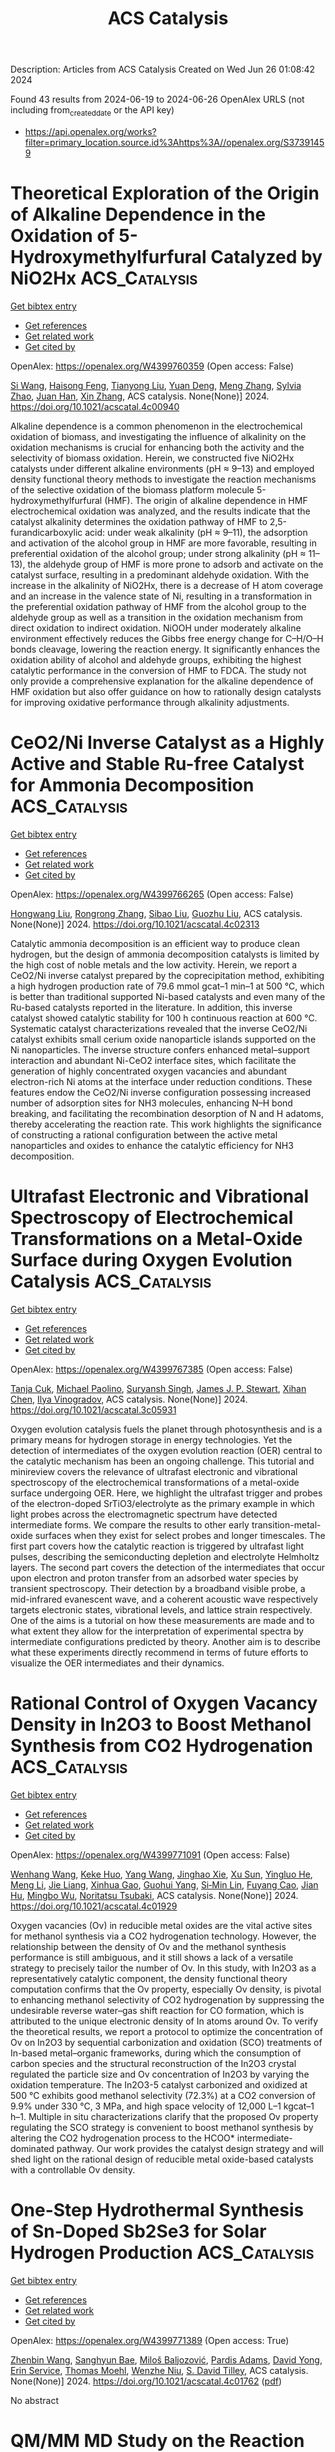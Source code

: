 #+TITLE: ACS Catalysis
Description: Articles from ACS Catalysis
Created on Wed Jun 26 01:08:42 2024

Found 43 results from 2024-06-19 to 2024-06-26
OpenAlex URLS (not including from_created_date or the API key)
- [[https://api.openalex.org/works?filter=primary_location.source.id%3Ahttps%3A//openalex.org/S37391459]]

* Theoretical Exploration of the Origin of Alkaline Dependence in the Oxidation of 5-Hydroxymethylfurfural Catalyzed by NiO2Hx  :ACS_Catalysis:
:PROPERTIES:
:UUID: https://openalex.org/W4399760359
:TOPICS: Catalytic Conversion of Biomass to Fuels and Chemicals, Desulfurization Technologies for Fuels, Catalytic Dehydrogenation of Light Alkanes
:PUBLICATION_DATE: 2024-06-17
:END:    
    
[[elisp:(doi-add-bibtex-entry "https://doi.org/10.1021/acscatal.4c00940")][Get bibtex entry]] 

- [[elisp:(progn (xref--push-markers (current-buffer) (point)) (oa--referenced-works "https://openalex.org/W4399760359"))][Get references]]
- [[elisp:(progn (xref--push-markers (current-buffer) (point)) (oa--related-works "https://openalex.org/W4399760359"))][Get related work]]
- [[elisp:(progn (xref--push-markers (current-buffer) (point)) (oa--cited-by-works "https://openalex.org/W4399760359"))][Get cited by]]

OpenAlex: https://openalex.org/W4399760359 (Open access: False)
    
[[https://openalex.org/A5025818509][Si Wang]], [[https://openalex.org/A5038092047][Haisong Feng]], [[https://openalex.org/A5007836409][Tianyong Liu]], [[https://openalex.org/A5063733227][Yuan Deng]], [[https://openalex.org/A5026532264][Meng Zhang]], [[https://openalex.org/A5044492107][Sylvia Zhao]], [[https://openalex.org/A5044954885][Juan Han]], [[https://openalex.org/A5010723453][Xin Zhang]], ACS catalysis. None(None)] 2024. https://doi.org/10.1021/acscatal.4c00940 
     
Alkaline dependence is a common phenomenon in the electrochemical oxidation of biomass, and investigating the influence of alkalinity on the oxidation mechanisms is crucial for enhancing both the activity and the selectivity of biomass oxidation. Herein, we constructed five NiO2Hx catalysts under different alkaline environments (pH ≈ 9–13) and employed density functional theory methods to investigate the reaction mechanisms of the selective oxidation of the biomass platform molecule 5-hydroxymethylfurfural (HMF). The origin of alkaline dependence in HMF electrochemical oxidation was analyzed, and the results indicate that the catalyst alkalinity determines the oxidation pathway of HMF to 2,5-furandicarboxylic acid: under weak alkalinity (pH ≈ 9–11), the adsorption and activation of the alcohol group in HMF are more favorable, resulting in preferential oxidation of the alcohol group; under strong alkalinity (pH ≈ 11–13), the aldehyde group of HMF is more prone to adsorb and activate on the catalyst surface, resulting in a predominant aldehyde oxidation. With the increase in the alkalinity of NiO2Hx, there is a decrease of H atom coverage and an increase in the valence state of Ni, resulting in a transformation in the preferential oxidation pathway of HMF from the alcohol group to the aldehyde group as well as a transition in the oxidation mechanism from direct oxidation to indirect oxidation. NiOOH under moderately alkaline environment effectively reduces the Gibbs free energy change for C–H/O–H bonds cleavage, lowering the reaction energy. It significantly enhances the oxidation ability of alcohol and aldehyde groups, exhibiting the highest catalytic performance in the conversion of HMF to FDCA. The study not only provide a comprehensive explanation for the alkaline dependence of HMF oxidation but also offer guidance on how to rationally design catalysts for improving oxidative performance through alkalinity adjustments.    

    

* CeO2/Ni Inverse Catalyst as a Highly Active and Stable Ru-free Catalyst for Ammonia Decomposition  :ACS_Catalysis:
:PROPERTIES:
:UUID: https://openalex.org/W4399766265
:TOPICS: Ammonia Synthesis and Electrocatalysis, Catalytic Nanomaterials, Photocatalytic Materials for Solar Energy Conversion
:PUBLICATION_DATE: 2024-06-18
:END:    
    
[[elisp:(doi-add-bibtex-entry "https://doi.org/10.1021/acscatal.4c02313")][Get bibtex entry]] 

- [[elisp:(progn (xref--push-markers (current-buffer) (point)) (oa--referenced-works "https://openalex.org/W4399766265"))][Get references]]
- [[elisp:(progn (xref--push-markers (current-buffer) (point)) (oa--related-works "https://openalex.org/W4399766265"))][Get related work]]
- [[elisp:(progn (xref--push-markers (current-buffer) (point)) (oa--cited-by-works "https://openalex.org/W4399766265"))][Get cited by]]

OpenAlex: https://openalex.org/W4399766265 (Open access: False)
    
[[https://openalex.org/A5022644703][Hongwang Liu]], [[https://openalex.org/A5053209536][Rongrong Zhang]], [[https://openalex.org/A5047101692][Sibao Liu]], [[https://openalex.org/A5018069202][Guozhu Liu]], ACS catalysis. None(None)] 2024. https://doi.org/10.1021/acscatal.4c02313 
     
Catalytic ammonia decomposition is an efficient way to produce clean hydrogen, but the design of ammonia decomposition catalysts is limited by the high cost of noble metals and the low activity. Herein, we report a CeO2/Ni inverse catalyst prepared by the coprecipitation method, exhibiting a high hydrogen production rate of 79.6 mmol gcat–1 min–1 at 500 °C, which is better than traditional supported Ni-based catalysts and even many of the Ru-based catalysts reported in the literature. In addition, this inverse catalyst showed catalytic stability for 100 h continuous reaction at 600 °C. Systematic catalyst characterizations revealed that the inverse CeO2/Ni catalyst exhibits small cerium oxide nanoparticle islands supported on the Ni nanoparticles. The inverse structure confers enhanced metal–support interaction and abundant Ni-CeO2 interface sites, which facilitate the generation of highly concentrated oxygen vacancies and abundant electron-rich Ni atoms at the interface under reduction conditions. These features endow the CeO2/Ni inverse configuration possessing increased number of adsorption sites for NH3 molecules, enhancing N–H bond breaking, and facilitating the recombination desorption of N and H adatoms, thereby accelerating the reaction rate. This work highlights the significance of constructing a rational configuration between the active metal nanoparticles and oxides to enhance the catalytic efficiency for NH3 decomposition.    

    

* Ultrafast Electronic and Vibrational Spectroscopy of Electrochemical Transformations on a Metal-Oxide Surface during Oxygen Evolution Catalysis  :ACS_Catalysis:
:PROPERTIES:
:UUID: https://openalex.org/W4399767385
:TOPICS: Electrochemical Detection of Heavy Metal Ions, Electrocatalysis for Energy Conversion, Quantum Coherence in Photosynthesis and Aqueous Systems
:PUBLICATION_DATE: 2024-06-18
:END:    
    
[[elisp:(doi-add-bibtex-entry "https://doi.org/10.1021/acscatal.3c05931")][Get bibtex entry]] 

- [[elisp:(progn (xref--push-markers (current-buffer) (point)) (oa--referenced-works "https://openalex.org/W4399767385"))][Get references]]
- [[elisp:(progn (xref--push-markers (current-buffer) (point)) (oa--related-works "https://openalex.org/W4399767385"))][Get related work]]
- [[elisp:(progn (xref--push-markers (current-buffer) (point)) (oa--cited-by-works "https://openalex.org/W4399767385"))][Get cited by]]

OpenAlex: https://openalex.org/W4399767385 (Open access: False)
    
[[https://openalex.org/A5066895569][Tanja Cuk]], [[https://openalex.org/A5012639606][Michael Paolino]], [[https://openalex.org/A5082056990][Suryansh Singh]], [[https://openalex.org/A5060242817][James J. P. Stewart]], [[https://openalex.org/A5054037567][Xihan Chen]], [[https://openalex.org/A5088201110][Ilya Vinogradov]], ACS catalysis. None(None)] 2024. https://doi.org/10.1021/acscatal.3c05931 
     
Oxygen evolution catalysis fuels the planet through photosynthesis and is a primary means for hydrogen storage in energy technologies. Yet the detection of intermediates of the oxygen evolution reaction (OER) central to the catalytic mechanism has been an ongoing challenge. This tutorial and minireview covers the relevance of ultrafast electronic and vibrational spectroscopy of the electrochemical transformations of a metal-oxide surface undergoing OER. Here, we highlight the ultrafast trigger and probes of the electron-doped SrTiO3/electrolyte as the primary example in which light probes across the electromagnetic spectrum have detected intermediate forms. We compare the results to other early transition-metal-oxide surfaces when they exist for select probes and longer timescales. The first part covers how the catalytic reaction is triggered by ultrafast light pulses, describing the semiconducting depletion and electrolyte Helmholtz layers. The second part covers the detection of the intermediates that occur upon electron and proton transfer from an adsorbed water species by transient spectroscopy. Their detection by a broadband visible probe, a mid-infrared evanescent wave, and a coherent acoustic wave respectively targets electronic states, vibrational levels, and lattice strain respectively. One of the aims is a tutorial on how these measurements are made and to what extent they allow for the interpretation of experimental spectra by intermediate configurations predicted by theory. Another aim is to describe what these experiments directly recommend in terms of future efforts to visualize the OER intermediates and their dynamics.    

    

* Rational Control of Oxygen Vacancy Density in In2O3 to Boost Methanol Synthesis from CO2 Hydrogenation  :ACS_Catalysis:
:PROPERTIES:
:UUID: https://openalex.org/W4399771091
:TOPICS: Catalytic Nanomaterials, Catalytic Dehydrogenation of Light Alkanes, Catalytic Carbon Dioxide Hydrogenation
:PUBLICATION_DATE: 2024-06-18
:END:    
    
[[elisp:(doi-add-bibtex-entry "https://doi.org/10.1021/acscatal.4c01929")][Get bibtex entry]] 

- [[elisp:(progn (xref--push-markers (current-buffer) (point)) (oa--referenced-works "https://openalex.org/W4399771091"))][Get references]]
- [[elisp:(progn (xref--push-markers (current-buffer) (point)) (oa--related-works "https://openalex.org/W4399771091"))][Get related work]]
- [[elisp:(progn (xref--push-markers (current-buffer) (point)) (oa--cited-by-works "https://openalex.org/W4399771091"))][Get cited by]]

OpenAlex: https://openalex.org/W4399771091 (Open access: False)
    
[[https://openalex.org/A5073634925][Wenhang Wang]], [[https://openalex.org/A5038223483][Keke Huo]], [[https://openalex.org/A5017535932][Yang Wang]], [[https://openalex.org/A5009524011][Jinghao Xie]], [[https://openalex.org/A5039749395][Xu Sun]], [[https://openalex.org/A5028463150][Yingluo He]], [[https://openalex.org/A5091917438][Meng Li]], [[https://openalex.org/A5019017874][Jie Liang]], [[https://openalex.org/A5053277179][Xinhua Gao]], [[https://openalex.org/A5067123324][Guohui Yang]], [[https://openalex.org/A5002152678][Si‐Min Lin]], [[https://openalex.org/A5082279771][Fuyang Cao]], [[https://openalex.org/A5052437298][Jian Hu]], [[https://openalex.org/A5063554744][Mingbo Wu]], [[https://openalex.org/A5054090836][Noritatsu Tsubaki]], ACS catalysis. None(None)] 2024. https://doi.org/10.1021/acscatal.4c01929 
     
Oxygen vacancies (Ov) in reducible metal oxides are the vital active sites for methanol synthesis via a CO2 hydrogenation technology. However, the relationship between the density of Ov and the methanol synthesis performance is still ambiguous, and it still shows a lack of a versatile strategy to precisely tailor the number of Ov. In this study, with In2O3 as a representatively catalytic component, the density functional theory computation confirms that the Ov property, especially Ov density, is pivotal to enhancing methanol selectivity of CO2 hydrogenation by suppressing the undesirable reverse water–gas shift reaction for CO formation, which is attributed to the unique electronic density of In atoms around Ov. To verify the theoretical results, we report a protocol to optimize the concentration of Ov on In2O3 by sequential carbonization and oxidation (SCO) treatments of In-based metal–organic frameworks, during which the consumption of carbon species and the structural reconstruction of the In2O3 crystal regulated the particle size and Ov concentration of In2O3 by varying the oxidation temperature. The In2O3-5 catalyst carbonized and oxidized at 500 °C exhibits good methanol selectivity (72.3%) at a CO2 conversion of 9.9% under 330 °C, 3 MPa, and high space velocity of 12,000 L–1 kgcat–1 h–1. Multiple in situ characterizations clarify that the proposed Ov property regulating the SCO strategy is convenient to boost methanol synthesis by altering the CO2 hydrogenation process to the HCOO* intermediate-dominated pathway. Our work provides the catalyst design strategy and will shed light on the rational design of reducible metal oxide-based catalysts with a controllable Ov density.    

    

* One-Step Hydrothermal Synthesis of Sn-Doped Sb2Se3 for Solar Hydrogen Production  :ACS_Catalysis:
:PROPERTIES:
:UUID: https://openalex.org/W4399771389
:TOPICS: Thin-Film Solar Cell Technology, Formation and Properties of Nanocrystals and Nanostructures, Applications of Quantum Dots in Nanotechnology
:PUBLICATION_DATE: 2024-06-18
:END:    
    
[[elisp:(doi-add-bibtex-entry "https://doi.org/10.1021/acscatal.4c01762")][Get bibtex entry]] 

- [[elisp:(progn (xref--push-markers (current-buffer) (point)) (oa--referenced-works "https://openalex.org/W4399771389"))][Get references]]
- [[elisp:(progn (xref--push-markers (current-buffer) (point)) (oa--related-works "https://openalex.org/W4399771389"))][Get related work]]
- [[elisp:(progn (xref--push-markers (current-buffer) (point)) (oa--cited-by-works "https://openalex.org/W4399771389"))][Get cited by]]

OpenAlex: https://openalex.org/W4399771389 (Open access: True)
    
[[https://openalex.org/A5037685122][Zhenbin Wang]], [[https://openalex.org/A5044053298][Sanghyun Bae]], [[https://openalex.org/A5017423404][Miloš Baljozović]], [[https://openalex.org/A5056185071][Pardis Adams]], [[https://openalex.org/A5017830410][David Yong]], [[https://openalex.org/A5009532756][Erin Service]], [[https://openalex.org/A5027849717][Thomas Moehl]], [[https://openalex.org/A5000887480][Wenzhe Niu]], [[https://openalex.org/A5024625560][S. David Tilley]], ACS catalysis. None(None)] 2024. https://doi.org/10.1021/acscatal.4c01762  ([[https://pubs.acs.org/doi/pdf/10.1021/acscatal.4c01762][pdf]])
     
No abstract    

    

* QM/MM MD Study on the Reaction Mechanism of Thymidine Phosphorylation Catalyzed by the Enzyme Thermotoga maritima Thymidine Kinase 1  :ACS_Catalysis:
:PROPERTIES:
:UUID: https://openalex.org/W4399783848
:TOPICS: Nucleotide Metabolism and Enzyme Regulation, The p53 Signaling Network in Cancer Research, Macromolecular Crystallography Techniques
:PUBLICATION_DATE: 2024-06-17
:END:    
    
[[elisp:(doi-add-bibtex-entry "https://doi.org/10.1021/acscatal.4c01867")][Get bibtex entry]] 

- [[elisp:(progn (xref--push-markers (current-buffer) (point)) (oa--referenced-works "https://openalex.org/W4399783848"))][Get references]]
- [[elisp:(progn (xref--push-markers (current-buffer) (point)) (oa--related-works "https://openalex.org/W4399783848"))][Get related work]]
- [[elisp:(progn (xref--push-markers (current-buffer) (point)) (oa--cited-by-works "https://openalex.org/W4399783848"))][Get cited by]]

OpenAlex: https://openalex.org/W4399783848 (Open access: True)
    
[[https://openalex.org/A5052238101][Samanta Makurat]], [[https://openalex.org/A5035051171][Rui P. P. Neves]], [[https://openalex.org/A5048088473][Maria J. Ramos]], [[https://openalex.org/A5058691299][Janusz Rak]], ACS catalysis. None(None)] 2024. https://doi.org/10.1021/acscatal.4c01867  ([[https://pubs.acs.org/doi/pdf/10.1021/acscatal.4c01867][pdf]])
     
Here, we report mechanistic studies on type II thymidine kinase, Thermotoga maritima TmTK, aiming to predict barriers for the enzyme-catalyzed reaction. Extensive umbrella sampling QM/MM MD simulations (PBE/GPW/DZVP-GTH-PBE:AMBER) resulted in a free energy barrier for the phosphorylation reaction's rate-limiting step of 16.6 kcal·mol–1, which is in an excellent agreement with the experimentally reported value. An atomistic picture provided by our simulations reveals that the reaction follows a concerted, dissociative SN2 reaction mechanism in which the 5′-oxygen of the ribose moiety in thymidine is phosphorylated by the γ-phosphate of ATP, while assisted by an asynchronous deprotonation of the 5′-hydroxyl by a GLU84 base. The reaction was calculated to be endergonic, with a reaction free energy of 10.8 kcal·mol–1, and it can be followed by low-barrier processes that promote the unbinding of the phosphorylated thymidine product, namely, the deprotonation of the GLU84 by the thymidine-phosphate that is accompanied by a weaker binding of the product to the Mg2+ ion.    

    

* Bottom-Up Synthesis of Platinum Dual-Atom Catalysts on Cerium Oxide  :ACS_Catalysis:
:PROPERTIES:
:UUID: https://openalex.org/W4399783895
:TOPICS: Catalytic Nanomaterials, Catalytic Dehydrogenation of Light Alkanes, Desulfurization Technologies for Fuels
:PUBLICATION_DATE: 2024-06-17
:END:    
    
[[elisp:(doi-add-bibtex-entry "https://doi.org/10.1021/acscatal.4c01840")][Get bibtex entry]] 

- [[elisp:(progn (xref--push-markers (current-buffer) (point)) (oa--referenced-works "https://openalex.org/W4399783895"))][Get references]]
- [[elisp:(progn (xref--push-markers (current-buffer) (point)) (oa--related-works "https://openalex.org/W4399783895"))][Get related work]]
- [[elisp:(progn (xref--push-markers (current-buffer) (point)) (oa--cited-by-works "https://openalex.org/W4399783895"))][Get cited by]]

OpenAlex: https://openalex.org/W4399783895 (Open access: True)
    
[[https://openalex.org/A5006779485][Martijn J. Mekkering]], [[https://openalex.org/A5059492051][Petrus C. M. Laan]], [[https://openalex.org/A5072929835][Alessandro Troglia]], [[https://openalex.org/A5046319779][Roland Bliem]], [[https://openalex.org/A5086866413][Ali Can Kızılkaya]], [[https://openalex.org/A5077972241][Gadi Rothenberg]], [[https://openalex.org/A5060681396][Ning Yan]], ACS catalysis. None(None)] 2024. https://doi.org/10.1021/acscatal.4c01840  ([[https://pubs.acs.org/doi/pdf/10.1021/acscatal.4c01840][pdf]])
     
No abstract    

    

* Formation of (Rh–Fe)–FeOx Complex Sites Enables Methanol Synthesis from CO2  :ACS_Catalysis:
:PROPERTIES:
:UUID: https://openalex.org/W4399803165
:TOPICS: Catalytic Carbon Dioxide Hydrogenation, Catalytic Dehydrogenation of Light Alkanes, Catalytic Nanomaterials
:PUBLICATION_DATE: 2024-06-19
:END:    
    
[[elisp:(doi-add-bibtex-entry "https://doi.org/10.1021/acscatal.4c00339")][Get bibtex entry]] 

- [[elisp:(progn (xref--push-markers (current-buffer) (point)) (oa--referenced-works "https://openalex.org/W4399803165"))][Get references]]
- [[elisp:(progn (xref--push-markers (current-buffer) (point)) (oa--related-works "https://openalex.org/W4399803165"))][Get related work]]
- [[elisp:(progn (xref--push-markers (current-buffer) (point)) (oa--cited-by-works "https://openalex.org/W4399803165"))][Get cited by]]

OpenAlex: https://openalex.org/W4399803165 (Open access: False)
    
[[https://openalex.org/A5042430533][Yifeng Zhu]], [[https://openalex.org/A5071348910][Ran Luo]], [[https://openalex.org/A5003811344][Honghong Shi]], [[https://openalex.org/A5076133961][Katherine Koh]], [[https://openalex.org/A5059318117][Libor Kovařík]], [[https://openalex.org/A5069926157][John L. Fulton]], [[https://openalex.org/A5057378771][Johannes A. Lercher]], [[https://openalex.org/A5084194253][Zhi‐Jian Zhao]], [[https://openalex.org/A5047030779][Jinlong Gong]], [[https://openalex.org/A5073071572][Oliver Y. Gutiérrez]], ACS catalysis. None(None)] 2024. https://doi.org/10.1021/acscatal.4c00339 
     
We addressed the challenges of designing catalysts for selective CO2 hydrogenation by incorporating Fe oxide species onto Rh nanoparticles. Nanoscopic FeOx domains created a "reverse catalyst" structure (i.e., a metal oxide supported on a metal) that increased the density of interfacial sites compared to traditional supported catalysts. The contact between the metal nanoparticle and the oxide overlayer induced the formation of a surface Rh–Fe alloy that stabilized methoxy groups while suppressing hydrogenolysis to methane. Sites at FeOx–metal interfaces interact with CO2 much stronger than sites on metal surfaces, show larger energy barriers to cleave the C–O bonds, and offer a barrierless pathway for the hydrogenation of methoxy species to methanol. Consequently, the multifunctional sites over FeOx/Rh–Fe catalysts highlight and meet the requirements of a selective methanol catalyst: strong interaction with CO2 to ensure a high density of transition states, metal sites to activate and make hydrogen available to surface intermediates, and high energy barriers for C–O bond cleavage to form carbides. These synthetic and catalytic chemistries, demonstrated for Rh–Fe–FeOx interfaces, enable us to overcome the limitations to the design of methanol production catalysts.    

    

* Crucial Effect of Subsurface Hydrogen on Low-Barrier Hydrogenation and Keto–Enol Tautomerization of Carbonyl Compounds  :ACS_Catalysis:
:PROPERTIES:
:UUID: https://openalex.org/W4399804824
:TOPICS: Catalytic Carbon Dioxide Hydrogenation, Catalytic Nanomaterials, Catalytic Reduction of Nitro Compounds
:PUBLICATION_DATE: 2024-06-19
:END:    
    
[[elisp:(doi-add-bibtex-entry "https://doi.org/10.1021/acscatal.4c01441")][Get bibtex entry]] 

- [[elisp:(progn (xref--push-markers (current-buffer) (point)) (oa--referenced-works "https://openalex.org/W4399804824"))][Get references]]
- [[elisp:(progn (xref--push-markers (current-buffer) (point)) (oa--related-works "https://openalex.org/W4399804824"))][Get related work]]
- [[elisp:(progn (xref--push-markers (current-buffer) (point)) (oa--cited-by-works "https://openalex.org/W4399804824"))][Get cited by]]

OpenAlex: https://openalex.org/W4399804824 (Open access: True)
    
[[https://openalex.org/A5084069145][Philipp A. Haugg]], [[https://openalex.org/A5024876786][Jan Smyczek]], [[https://openalex.org/A5016097713][P. Hubert]], [[https://openalex.org/A5009247208][Carsten Schröder]], [[https://openalex.org/A5057749007][Swetlana Schauermann]], ACS catalysis. None(None)] 2024. https://doi.org/10.1021/acscatal.4c01441  ([[https://pubs.acs.org/doi/pdf/10.1021/acscatal.4c01441][pdf]])
     
Hydrogenation of a normally highly stable carbonyl group is an important step in many technological applications, including emerging molecular systems for reversible hydrogen storage. In this report, we present a mechanistic study of low-temperature hydrogenation of carbonyl compounds over Pd, proceeding via keto–enol tautomerization in the first step. The specific focus of this study is on the role of subsurface hydrogen absorbed in the nearest region below the Pd surface. Employing a combination of real space microscopic and operando spectroscopic surface sensitive techniques, as well as molecular beams, we show that subsurface H plays a crucial role in both keto–enol tautomerization and hydrogenation of the carbonyl compound acetylpyridine on the Pd(111) model catalyst. We demonstrate that a growing amount of subsurface H results in an enhanced abundance of enol species followed by hydrogenation already at cryogenic temperatures. In contrast, if only H adsorbed on the surface is present, no hydrogenation occurs, and substantially smaller amounts of enol species are formed. The population of subsurface H is also accompanied by a change in the mechanism of enol stabilization via hydrogen bonding: while in the presence of subsurface H specific enol-containing dimers are predominately formed, which strongly interact via the enol-acetyl or enol–enol groups, in the absence of subsurface H, a weaker interaction between the adsorbates occurs, which is realized mainly via the enol group of one molecule with a H atom belonging to the pyridine ring of the neighboring adsorbate. The observed strongly correlated behavior between the growing concentration of subsurface H, enhanced abundance of the enol form of acetylpyridine, and the onset of hydrogenation prove the crucial role of subsurface H species in the low-barrier hydrogenation pathway of carbonyl compounds. The obtained atomistic-level insights offer a prospect of controllable low-temperature hydrogenation of carbonyl compounds by tuning the abundance of subsurface H, which has not been available so far.    

    

* Cobalt(II) Nanoclusters Incorporated in Ordered Mesoporous Al2O3 for Stable and Coke-Resistant Propane Dehydrogenation  :ACS_Catalysis:
:PROPERTIES:
:UUID: https://openalex.org/W4399806935
:TOPICS: Catalytic Dehydrogenation of Light Alkanes, Catalytic Nanomaterials, Desulfurization Technologies for Fuels
:PUBLICATION_DATE: 2024-06-19
:END:    
    
[[elisp:(doi-add-bibtex-entry "https://doi.org/10.1021/acscatal.4c02067")][Get bibtex entry]] 

- [[elisp:(progn (xref--push-markers (current-buffer) (point)) (oa--referenced-works "https://openalex.org/W4399806935"))][Get references]]
- [[elisp:(progn (xref--push-markers (current-buffer) (point)) (oa--related-works "https://openalex.org/W4399806935"))][Get related work]]
- [[elisp:(progn (xref--push-markers (current-buffer) (point)) (oa--cited-by-works "https://openalex.org/W4399806935"))][Get cited by]]

OpenAlex: https://openalex.org/W4399806935 (Open access: True)
    
[[https://openalex.org/A5027684063][Fabian Ebert]], [[https://openalex.org/A5044980923][Piyush Ingale]], [[https://openalex.org/A5070027451][Sarah Vogl]], [[https://openalex.org/A5039386673][Sebastian Praetz]], [[https://openalex.org/A5034033016][Christopher Schlesiger]], [[https://openalex.org/A5099070494][Nils Pfister]], [[https://openalex.org/A5021426343][Raoul Naumann d’Alnoncourt]], [[https://openalex.org/A5065326930][Beatriz Roldán Cuenya]], [[https://openalex.org/A5085044596][Arne Thomas]], [[https://openalex.org/A5054371064][Esteban Gioria]], [[https://openalex.org/A5061251166][Frank Rosowski]], ACS catalysis. None(None)] 2024. https://doi.org/10.1021/acscatal.4c02067  ([[https://pubs.acs.org/doi/pdf/10.1021/acscatal.4c02067][pdf]])
     
Due to their availability, low cost, and activity, cobalt-based catalysts are a promising alternative to platinum for the industrial propane dehydrogenation processes. However, their low stability due to sintering, phase transformation, and coke deposition leads to severe deactivation. In this work, the synthesis of amorphous, ordered mesoporous alumina with stabilized Co2+ nanoclusters (Co-m-Al2O3) via an evaporation-induced self-assembly synthesis route is presented. The ordered mesoporous alumina is characterized for containing a large amount of defective pentacoordinate Al3+ sites and a small amount of strong acid sites. The incorporation of Co2+ clusters within the m-Al2O3 structure enhances the dispersion and stability and preserves their reduction even after prolonged time on stream. This leads to a highly selective and steady catalytic performance in the propane dehydrogenation reaction under industrial-relevant conditions. A significantly low deactivation rate of 0.53 d–1 with stable propylene selectivity of 95% is observed after 23 h, resulting in a 117% higher space–time yield toward propylene compared to the state-of-the-art impregnated Co/γ-Al2O3 catalyst. Furthermore, Co-m-Al2O3 leads to 4.6 times less coke formation, measured in situ for the first time. The detailed study of the nature of the cobalt sites, together with the acidic properties of the alumina supports, provides a deeper understanding of cobalt-based catalysts for dehydrogenation reactions.    

    

* Overcoming Electron Bias in Hydroarylation of Phenylpropiolic Acid Derivatives To Enable Highly Reversed Regio- and Stereoselectivity via Steric and Transient Post Addition Coordination  :ACS_Catalysis:
:PROPERTIES:
:UUID: https://openalex.org/W4399812225
:TOPICS: Asymmetric Catalysis, Transition Metal-Catalyzed Cross-Coupling Reactions, Olefin Metathesis Chemistry
:PUBLICATION_DATE: 2024-06-19
:END:    
    
[[elisp:(doi-add-bibtex-entry "https://doi.org/10.1021/acscatal.4c01944")][Get bibtex entry]] 

- [[elisp:(progn (xref--push-markers (current-buffer) (point)) (oa--referenced-works "https://openalex.org/W4399812225"))][Get references]]
- [[elisp:(progn (xref--push-markers (current-buffer) (point)) (oa--related-works "https://openalex.org/W4399812225"))][Get related work]]
- [[elisp:(progn (xref--push-markers (current-buffer) (point)) (oa--cited-by-works "https://openalex.org/W4399812225"))][Get cited by]]

OpenAlex: https://openalex.org/W4399812225 (Open access: False)
    
[[https://openalex.org/A5058872290][Hui Li]], [[https://openalex.org/A5050098291][Xu Tian]], [[https://openalex.org/A5051162913][Qin-Qin Dang]], [[https://openalex.org/A5026068732][Jing Zhang]], [[https://openalex.org/A5044192562][Zhen‐Kang Wen]], ACS catalysis. None(None)] 2024. https://doi.org/10.1021/acscatal.4c01944 
     
The regio- and stereoselective hydroarylation of internal alkynes via transition-metal catalysis offers a direct approach for designing highly stereodefined multifunctionalized olefins. Through recognition of electronic bias, β-syn-hydroarylation of electronic poor alkynes with arylboronic acids has been well studied. However, from the same starting materials, achieving the opposite α-selective and highly anti-stereoselective hydroarylation remains a significant challenge due to these inherent biases. Therefore, an alternative synthetic pathway to trisubstituted alkenes with reversed positioning and configuration of substituents is highly desirable. Based on steric repulsion-induced regioselectivity and transient post-addition coordination-directed stereoselectivity, we report herein an α-hydroarylation method for phenylpropiolic esters using a nickel catalyst that promotes a formal anti-addition pathway. A broad range of organoboronic acids and phenylpropiolic acid derivatives are compatible with this hydroarylation protocol, offering an alternative selectivity to traditional β-syn-hydroarylation reactions. The distinct advantages of our method include precise control over selectivity, reduced catalyst loading, and broad tolerance toward functional groups. These features highlight the potential of our approach in the synthesis of multifunctionalized alkenes and in the late-stage modification of alkyne-based drug intermediates, showcasing its versatility and applicability in organic synthesis.    

    

* Engineering Durable Anion Exchange Membrane Water Electrolyzers through Suppressed Electrochemical Corrosion of a NiFe–Graphitic Carbon Shell Anode Catalyst  :ACS_Catalysis:
:PROPERTIES:
:UUID: https://openalex.org/W4399812294
:TOPICS: Fuel Cell Membrane Technology, Electrocatalysis for Energy Conversion, Aqueous Zinc-Ion Battery Technology
:PUBLICATION_DATE: 2024-06-18
:END:    
    
[[elisp:(doi-add-bibtex-entry "https://doi.org/10.1021/acscatal.4c02696")][Get bibtex entry]] 

- [[elisp:(progn (xref--push-markers (current-buffer) (point)) (oa--referenced-works "https://openalex.org/W4399812294"))][Get references]]
- [[elisp:(progn (xref--push-markers (current-buffer) (point)) (oa--related-works "https://openalex.org/W4399812294"))][Get related work]]
- [[elisp:(progn (xref--push-markers (current-buffer) (point)) (oa--cited-by-works "https://openalex.org/W4399812294"))][Get cited by]]

OpenAlex: https://openalex.org/W4399812294 (Open access: False)
    
[[https://openalex.org/A5038503974][Young Sang Park]], [[https://openalex.org/A5046362505][Gwan Hyun Choi]], [[https://openalex.org/A5040293632][Jiyoon Jung]], [[https://openalex.org/A5000050008][Cheol‐Hee Ahn]], [[https://openalex.org/A5079878705][Seung Sang Hwang]], [[https://openalex.org/A5066013260][Myeong Gyun Nam]], [[https://openalex.org/A5008459970][Pil J. Yoo]], [[https://openalex.org/A5045453831][Albert S. Lee]], ACS catalysis. None(None)] 2024. https://doi.org/10.1021/acscatal.4c02696 
     
Anion exchange membrane water electrolysis (AEMWE) shows potential for hydrogen production using cost-effective nonplatinum group metal (non-PGM) catalysts, achieving high current density performance. However, challenges remain in developing materials, including stable membranes and ionomers under alkaline conditions and non-PGM catalysts that are both high-performing and durable for the anodic oxygen evolution reaction (OER). This study presents an approach for synthesizing highly crystalline carbon-encapsulated metal nanoparticle networks using a polyphenolic tannic acid precursor and non-PGM NiFe metal cores, creating a durable OER catalyst. The simplified synthetic process introduces graphitic carbon layers (GCLs) to encompass the NiFe catalytic nanoparticles. Rigorous testing over 1100 h of continuous current operation demonstrates the stability of the catalysts, which is attributed to the robust interaction between the catalyst and the carbon support. The enhanced durability is further confirmed through theoretical calculations, showing greater resistance to corrosion in graphitic carbon compared to defective carbon. This study highlights the importance of highly crystalline carbon structures for achieving both high performance and durability in OER catalysts, which are vital for cost-effective AEMWE technologies. The findings contribute significantly to understanding the role of regulating carbon crystalline properties in developing efficient and durable non-PGM OER electrocatalysts.    

    

* Fast Photocatalytic Hydrogen Peroxide Generation by Singlet Oxygen-Engaged Sequential Excitation Energy and Electron-Transfer Process  :ACS_Catalysis:
:PROPERTIES:
:UUID: https://openalex.org/W4399812367
:TOPICS: Photocatalytic Materials for Solar Energy Conversion, Photocatalysis and Solar Energy Conversion, Catalytic Nanomaterials
:PUBLICATION_DATE: 2024-06-18
:END:    
    
[[elisp:(doi-add-bibtex-entry "https://doi.org/10.1021/acscatal.4c01591")][Get bibtex entry]] 

- [[elisp:(progn (xref--push-markers (current-buffer) (point)) (oa--referenced-works "https://openalex.org/W4399812367"))][Get references]]
- [[elisp:(progn (xref--push-markers (current-buffer) (point)) (oa--related-works "https://openalex.org/W4399812367"))][Get related work]]
- [[elisp:(progn (xref--push-markers (current-buffer) (point)) (oa--cited-by-works "https://openalex.org/W4399812367"))][Get cited by]]

OpenAlex: https://openalex.org/W4399812367 (Open access: False)
    
[[https://openalex.org/A5086835198][Xiangkang Zeng]], [[https://openalex.org/A5051149614][Tianyi Wang]], [[https://openalex.org/A5027050367][Zhuyuan Wang]], [[https://openalex.org/A5007987712][Mike Tebyetekerwa]], [[https://openalex.org/A5001937247][Yue Liu]], [[https://openalex.org/A5003685331][Zhuoyue Liu]], [[https://openalex.org/A5088166724][Gen Wang]], [[https://openalex.org/A5090264758][Ary Anggara Wibowo]], [[https://openalex.org/A5012271607][Gregory K. Pierens]], [[https://openalex.org/A5006873671][Qinfen Gu]], [[https://openalex.org/A5038750020][Xiwang Zhang]], ACS catalysis. None(None)] 2024. https://doi.org/10.1021/acscatal.4c01591 
     
Sequential excitation energy and electron transfer (ET) are ubiquitous pathways for converting solar energy to chemical energy in photosynthesis. Mimicking this unique process for chemical synthesis is promising yet still a big challenge. Herein, taking photosynthesis as an inspiration, we demonstrate an interesting pathway for oxygen reduction to hydrogen peroxide (H2O2), an important and valuable commodity chemical. The proposed route was verified on a biomimetic photocatalyst, i.e., an aluminum porphyrin metal–organic framework nanosheet (Al–TCPP). Experimental investigations and theoretical calculations reveal that the dioxygen molecule is first converted to a highly active singlet oxygen intermediate through an excitation energy transfer (EET) and then reduced to H2O2 via the photogenerated electrons with a reduced barrier over Al–TCPP. Consequently, Al–TCPP shows a 32 times higher H2O2 evolution rate than that of the pristine TCPP counterpart, wherein excitation energy transfer mainly exists. This study presents a paradigm to mimic the photosynthetic sequential excitation energy and electron-transfer process for improved synthesis of valuable commodity chemicals.    

    

* Oxygen Vacancy-Induced Interfacial Lanthanum Hydride and Hydroxide Bifunctional Sites for Selective Hydrogenolysis of Furanic Compounds to Alkyl Diols  :ACS_Catalysis:
:PROPERTIES:
:UUID: https://openalex.org/W4399830090
:TOPICS: Catalytic Conversion of Biomass to Fuels and Chemicals, Desulfurization Technologies for Fuels, Mesoporous Materials
:PUBLICATION_DATE: 2024-06-19
:END:    
    
[[elisp:(doi-add-bibtex-entry "https://doi.org/10.1021/acscatal.4c01266")][Get bibtex entry]] 

- [[elisp:(progn (xref--push-markers (current-buffer) (point)) (oa--referenced-works "https://openalex.org/W4399830090"))][Get references]]
- [[elisp:(progn (xref--push-markers (current-buffer) (point)) (oa--related-works "https://openalex.org/W4399830090"))][Get related work]]
- [[elisp:(progn (xref--push-markers (current-buffer) (point)) (oa--cited-by-works "https://openalex.org/W4399830090"))][Get cited by]]

OpenAlex: https://openalex.org/W4399830090 (Open access: False)
    
[[https://openalex.org/A5035085609][Yongsheng Zhang]], [[https://openalex.org/A5046186974][Hongxia Xue]], [[https://openalex.org/A5084492372][Mengqing Cheng]], [[https://openalex.org/A5005227650][Xiaomeng Yang]], [[https://openalex.org/A5084228359][Zhen Zhang]], [[https://openalex.org/A5047835492][Xinbao Zhao]], [[https://openalex.org/A5031187213][Armin Rezayan]], [[https://openalex.org/A5018271860][Dandan Han]], [[https://openalex.org/A5090936368][Dan Wu]], [[https://openalex.org/A5024699864][Chunbao Xu]], ACS catalysis. None(None)] 2024. https://doi.org/10.1021/acscatal.4c01266 
     
Selective hydrogenolysis of C–O bonds in biomass-derived oxygenated molecules is of great significance for the conversion of biomass to chemicals and fuels, especially for the inert C–O–C bonds in tetrahydrofuran rings. However, the lack of precise active sites results in the low activity of this reaction. In this work, the metal–support interfacial structure of the Ni–La2O3 catalyst was well-controlled by reducing LaNiO3 perovskite at different temperatures. During the reduction, the exsolution and segregation of Ni in the LaNiO3 perovskite led to the formation of metallic Ni nanoparticles and interfacial oxygen-vacant Ni2+-Ov-La3+ sites. Hydrogen spillover from Ni nanoparticles to the interface promoted the in situ generation of La–OH species under reaction conditions. At the same time, the oxygen vacancies at the interfacial Ni2+-Ov-La3+ sites can accommodate the spilled H, inducing the formation of the La–H species. The hydroxyl group in tetrahydrofurfuryl alcohol (THFA) interacted with La–OH through a metal alkoxide intermediate, which was subsequently hydrogenolyzed by the La–H to produce 1,5-pentanediol (1,5-PeD). The intimate La–H and La–OH bifunctional sites on the metal–support interface have a strong synergistic effect, endowing the Ni–La2O3 catalyst with a high THFA hydrogenolysis activity. The proposed interfacial La–H assisted C–O bond hydrogenolysis provides an idea for the design of efficient hydrodeoxygenation catalysts for biomass upgrading.    

    

* Synthesis of Highly Active GaN:ZnO Photocatalysts Applicable to Z-Scheme Overall Water Splitting Systems  :ACS_Catalysis:
:PROPERTIES:
:UUID: https://openalex.org/W4399848526
:TOPICS: Photocatalytic Materials for Solar Energy Conversion, Gallium Oxide (Ga2O3) Semiconductor Materials and Devices, Zinc Oxide Nanostructures
:PUBLICATION_DATE: 2024-06-20
:END:    
    
[[elisp:(doi-add-bibtex-entry "https://doi.org/10.1021/acscatal.4c02172")][Get bibtex entry]] 

- [[elisp:(progn (xref--push-markers (current-buffer) (point)) (oa--referenced-works "https://openalex.org/W4399848526"))][Get references]]
- [[elisp:(progn (xref--push-markers (current-buffer) (point)) (oa--related-works "https://openalex.org/W4399848526"))][Get related work]]
- [[elisp:(progn (xref--push-markers (current-buffer) (point)) (oa--cited-by-works "https://openalex.org/W4399848526"))][Get cited by]]

OpenAlex: https://openalex.org/W4399848526 (Open access: False)
    
[[https://openalex.org/A5012469540][Kaiwei Liu]], [[https://openalex.org/A5038087166][Boyang Zhang]], [[https://openalex.org/A5085186808][Jiaming Zhang]], [[https://openalex.org/A5077084592][Yao Xu]], [[https://openalex.org/A5072552402][Jifang Zhang]], [[https://openalex.org/A5053815236][Zihao Zhang]], [[https://openalex.org/A5073697986][Shaoyong Ke]], [[https://openalex.org/A5068560635][Ningning Wang]], [[https://openalex.org/A5014485852][Shanshan Chen]], [[https://openalex.org/A5007957054][Guijun Ma]], ACS catalysis. None(None)] 2024. https://doi.org/10.1021/acscatal.4c02172 
     
The Z-scheme system, integrating an oxygen evolution photocatalyst (OEP) with a hydrogen evolution photocatalyst (HEP), is an ideal strategy for photocatalytic overall water splitting (OWS), in which the development of an efficient OEP remains a challenge. Herein, the GaN:ZnO photocatalyst was synthesized by an ammonium halide-based process to perform a recorded apparent quantum yield of 30% at 420 nm for oxygen evolution from water. It made the GaN:ZnO a remarkable OEP for the construction of three distinct Z-scheme OWS systems, including an unbiased-photoelectrochemical sheet, direct collision, and redox-ion-mediated electron shuttle. The features and parameters of each Z-scheme system were discussed in relation to water splitting, and the most efficient one was established by employing [Fe(CN)6]3–/[Fe(CN)6]4– as an electron shuttle and SrTiO3:Rh as an HEP. This work not only provides a methodology for synthesizing an efficient GaN:ZnO photocatalyst but also highlights its great potential as an OEP applicable to constructing various Z-scheme OWS systems.    

    

* Machine Learning Accelerated First-Principles Study of the Hydrodeoxygenation of Propanoic Acid  :ACS_Catalysis:
:PROPERTIES:
:UUID: https://openalex.org/W4399848574
:TOPICS: Desulfurization Technologies for Fuels, Catalytic Conversion of Biomass to Fuels and Chemicals, Catalytic Dehydrogenation of Light Alkanes
:PUBLICATION_DATE: 2024-06-20
:END:    
    
[[elisp:(doi-add-bibtex-entry "https://doi.org/10.1021/acscatal.4c01419")][Get bibtex entry]] 

- [[elisp:(progn (xref--push-markers (current-buffer) (point)) (oa--referenced-works "https://openalex.org/W4399848574"))][Get references]]
- [[elisp:(progn (xref--push-markers (current-buffer) (point)) (oa--related-works "https://openalex.org/W4399848574"))][Get related work]]
- [[elisp:(progn (xref--push-markers (current-buffer) (point)) (oa--cited-by-works "https://openalex.org/W4399848574"))][Get cited by]]

OpenAlex: https://openalex.org/W4399848574 (Open access: False)
    
[[https://openalex.org/A5029181893][Wen‐Bin Yang]], [[https://openalex.org/A5064355644][Kareem Abdelfatah]], [[https://openalex.org/A5087840955][Shrishnu Kumar Kundu]], [[https://openalex.org/A5020788235][Biplab Rajbanshi]], [[https://openalex.org/A5012528456][Gabriel Terejanu]], [[https://openalex.org/A5063674208][Andreas Heyden]], ACS catalysis. None(None)] 2024. https://doi.org/10.1021/acscatal.4c01419 
     
The complex reaction network of catalytic biomass conversions often involves hundreds of surface intermediates and thousands of reaction steps, greatly hindering the rational design of metal catalysts for these conversions. Here, we present a framework of machine learning (ML)-accelerated first-principles studies for the hydrodeoxygenation (HDO) of propanoic acid over transition metal surfaces. The microkinetic model (MKM) is initially parametrized by ML-predicted energies and iteratively improved by identifying the rate-determining species and steps (RDS), computing their energies by density functional theory (DFT), and reparameterizing the MKM until all the RDS are computed by DFT. The Gaussian process (GP) model performs significantly better than the linear ridge regression model for predicting both the adsorption free energies and transition state free energies. Parameterized with energies from the GP model, only 5–20% of the full reaction network has to be computed by DFT for the MKM to possess DFT-level accuracy for the TOF and dominant reaction pathway. While the linear ridge regression model performs worse than the GP model, its performance is greatly improved when only transition states are predicted by the regression model and adsorption energies are computed by DFT. Overall, we find that a high accuracy in adsorption free energies is more important for a reliable MKM than a high accuracy in TS free energies. Finally, based on the GP model with GOH and GCHCHCO as catalyst descriptors, we build two-dimensional volcano plots in activity and selectivity that can help design promising alloy catalysts for HDO reactions of organic acids.    

    

* Mechanistic Insights into the Electrochemical Oxidation of 5-Hydroxymethylfurfural on a Thin-Film Ni Anode  :ACS_Catalysis:
:PROPERTIES:
:UUID: https://openalex.org/W4399853867
:TOPICS: Electrocatalysis for Energy Conversion, Catalytic Conversion of Biomass to Fuels and Chemicals, Catalytic Oxidation of Alcohols
:PUBLICATION_DATE: 2024-06-20
:END:    
    
[[elisp:(doi-add-bibtex-entry "https://doi.org/10.1021/acscatal.4c01448")][Get bibtex entry]] 

- [[elisp:(progn (xref--push-markers (current-buffer) (point)) (oa--referenced-works "https://openalex.org/W4399853867"))][Get references]]
- [[elisp:(progn (xref--push-markers (current-buffer) (point)) (oa--related-works "https://openalex.org/W4399853867"))][Get related work]]
- [[elisp:(progn (xref--push-markers (current-buffer) (point)) (oa--cited-by-works "https://openalex.org/W4399853867"))][Get cited by]]

OpenAlex: https://openalex.org/W4399853867 (Open access: False)
    
[[https://openalex.org/A5049586249][Aditya Prajapati]], [[https://openalex.org/A5023895763][Nitish Govindarajan]], [[https://openalex.org/A5028727210][Wenyu Sun]], [[https://openalex.org/A5075996643][Jiayi Huang]], [[https://openalex.org/A5045214290][Hossein Bemana]], [[https://openalex.org/A5068592301][Jeremy T. Feaster]], [[https://openalex.org/A5042139840][Sneha A. Akhade]], [[https://openalex.org/A5018580006][Nikolay Kornienko]], [[https://openalex.org/A5051674745][Christopher Hahn]], ACS catalysis. None(None)] 2024. https://doi.org/10.1021/acscatal.4c01448 
     
The electrochemical oxidation of alcohols is being explored as a favorable substitute for the oxygen evolution reaction owing to its capability to generate high-value products and lower overpotentials. Herein, we present a systematic investigation into the electrochemical oxidation of 5-hydroxymethylfurfural (HMF), a model biomass platform chemical, on a thin-film nickel catalyst, aiming to investigate the underlying reaction mechanism and shed light on the role of the catalyst's microenvironment and phase on activity and product selectivity. Utilizing a combined experimental and computational approach, we demonstrate that NiOOH is the active phase for HMF oxidation. Additionally, we find a substantial impact of the electrochemical environment, particularly the electrolyte pH, on the reaction. Under highly alkaline conditions (pH = 13), higher activity for HMF oxidation is observed, accompanied by an increased selectivity toward 2,5-furandicarboxylic acid (FDCA) production. Conversely, a less alkaline environment (pH = 11) results in diminished HMF oxidation activity and a higher preference for the partial oxidation product 2,5-diformylfuran (DFF). Mechanistic insights from DFT studies reveal that geminal diols that are present under highly alkaline conditions undergo hydride transfer via HMFCA, while a shift to an alkoxide route occurs at a lower pH, favoring the DFF pathway. Hydride transfer energetics are also strongly affected by the surface Ni oxidation state. This integrated approach, bridging experimental and computational insights, provides a general framework for investigating the electrochemical oxidation of aldehydes and alcohols, thereby advancing rational design strategies in electrocatalysts for alcohol electro-oxidation reactions.    

    

* Accelerating Semihydrogenation of Cinnamaldehyde by Water over a Au/α-MoC Catalyst  :ACS_Catalysis:
:PROPERTIES:
:UUID: https://openalex.org/W4399854204
:TOPICS: Catalytic Nanomaterials, Desulfurization Technologies for Fuels, Catalytic Conversion of Biomass to Fuels and Chemicals
:PUBLICATION_DATE: 2024-06-20
:END:    
    
[[elisp:(doi-add-bibtex-entry "https://doi.org/10.1021/acscatal.4c02448")][Get bibtex entry]] 

- [[elisp:(progn (xref--push-markers (current-buffer) (point)) (oa--referenced-works "https://openalex.org/W4399854204"))][Get references]]
- [[elisp:(progn (xref--push-markers (current-buffer) (point)) (oa--related-works "https://openalex.org/W4399854204"))][Get related work]]
- [[elisp:(progn (xref--push-markers (current-buffer) (point)) (oa--cited-by-works "https://openalex.org/W4399854204"))][Get cited by]]

OpenAlex: https://openalex.org/W4399854204 (Open access: False)
    
[[https://openalex.org/A5075135602][Y. P. Lu]], [[https://openalex.org/A5062983920][Qiao Chen]], [[https://openalex.org/A5057377195][Yunlong Zhang]], [[https://openalex.org/A5088892322][Wei Yan]], [[https://openalex.org/A5036673165][Xiaohui Hou]], [[https://openalex.org/A5004055137][Rui Huang]], [[https://openalex.org/A5022049240][Dehui Deng]], ACS catalysis. None(None)] 2024. https://doi.org/10.1021/acscatal.4c02448 
     
Replacing H2 with H2O as the hydrogen source for the water-involved selective hydrogenation of cinnamaldehyde to cinnamyl alcohol (WSHCC) is very attractive yet is underdeveloped by a much lower H2O conversion rate than H2. Here, we report the realization of a high-efficiency WSHCC process by a synergy of CO adsorption and H2O dissociation over a Au/α-MoC1–x boundary. It shows a specific molar rate of 60.86 mol molAu–1 h–1 to cinnamyl alcohol at 96 °C, which is nearly 12-fold that reported earlier, and maintains a high conversion of over 99% and a high selectivity of 77%. Mechanistic studies indicate that the Au/α-MoC1–x boundary accommodates atomically dispersed Auδ+ sites for adsorbing CO, vacating oxygen-covered α-MoC1–x and thereby creating isolated Mo sites for the preferred adsorption and hydrogenation of C═O bonds over that of C═C bonds. This provides a catalyst design strategy for high-efficiency C═O hydrogenation by water.    

    

* MOR-Type Titanosilicate with Specific Ti Location in Defective T3 Sites for Efficient Cyclohexanone Ammoximation  :ACS_Catalysis:
:PROPERTIES:
:UUID: https://openalex.org/W4399855782
:TOPICS: Zeolite Chemistry and Catalysis, Mesoporous Materials, Novel Methods for Cesium Removal from Wastewater
:PUBLICATION_DATE: 2024-06-20
:END:    
    
[[elisp:(doi-add-bibtex-entry "https://doi.org/10.1021/acscatal.4c01914")][Get bibtex entry]] 

- [[elisp:(progn (xref--push-markers (current-buffer) (point)) (oa--referenced-works "https://openalex.org/W4399855782"))][Get references]]
- [[elisp:(progn (xref--push-markers (current-buffer) (point)) (oa--related-works "https://openalex.org/W4399855782"))][Get related work]]
- [[elisp:(progn (xref--push-markers (current-buffer) (point)) (oa--cited-by-works "https://openalex.org/W4399855782"))][Get cited by]]

OpenAlex: https://openalex.org/W4399855782 (Open access: False)
    
[[https://openalex.org/A5067296919][Zhipeng Wan]], [[https://openalex.org/A5085851044][Jing-Yi Tan]], [[https://openalex.org/A5053686959][Wei Chen]], [[https://openalex.org/A5038416644][Longkang Zhang]], [[https://openalex.org/A5075201929][Xianchen Gong]], [[https://openalex.org/A5036574856][Chengwei Zhai]], [[https://openalex.org/A5042987873][Hengyong Xu]], [[https://openalex.org/A5084204775][Anming Zheng]], [[https://openalex.org/A5018681961][Peng Wu]], ACS catalysis. None(None)] 2024. https://doi.org/10.1021/acscatal.4c01914 
     
Controlling the location and microenvironment of active centers in the zeolite framework is critical for understanding the in-depth structure–performance relationships of catalytic systems and constructing highly efficient catalysts. Herein, we have developed an MOR-type titanosilicate (denoted as 6M-Ti-M360) with an extremely low framework Ti content (Si/Ti = 300), exhibiting not only ultrahigh catalyst weight-based conversion (81%) but also a record-breaking turnover number (TON = 5845) per Ti site in batchwise ammoximation of cyclohexanone. Its highly isolated and active Ti species took the specific position of defective T3 sites within the eight-member ring side pockets of the MOR topology, evidenced by molecular dimension-dependent shape-selective experiments and theoretical evaluation of the catalytic activation ability of the different crystallographic Ti sites at the molecular level. Despite an extremely low Ti content but with the most active Ti on the defective T3 sites, the 6M-Ti-M360 catalyst maintained the cyclohexanone conversion and cyclohexanone oxime selectivity both as high as 99% for a long lifetime (314 h) in a continuous slurry bed reactor, capable of producing 1100 kg of oxime per gram of Ti. The clarification of the location and local microenvironment of Ti active sites may provide new insights into the exploration and construction of highly active sites in zeolitic catalysts.    

    

* Beyond the Chemical Step: The Role of Substrate Access in Acyltransferase from Mycobacterium smegmatis  :ACS_Catalysis:
:PROPERTIES:
:UUID: https://openalex.org/W4399860420
:TOPICS: Macromolecular Crystallography Techniques, Nucleotide Metabolism and Enzyme Regulation, Glycosylation in Health and Disease
:PUBLICATION_DATE: 2024-06-20
:END:    
    
[[elisp:(doi-add-bibtex-entry "https://doi.org/10.1021/acscatal.4c00812")][Get bibtex entry]] 

- [[elisp:(progn (xref--push-markers (current-buffer) (point)) (oa--referenced-works "https://openalex.org/W4399860420"))][Get references]]
- [[elisp:(progn (xref--push-markers (current-buffer) (point)) (oa--related-works "https://openalex.org/W4399860420"))][Get related work]]
- [[elisp:(progn (xref--push-markers (current-buffer) (point)) (oa--cited-by-works "https://openalex.org/W4399860420"))][Get cited by]]

OpenAlex: https://openalex.org/W4399860420 (Open access: False)
    
[[https://openalex.org/A5007722925][Henrique F. Carvalho]], [[https://openalex.org/A5084338770][Luuk Mestrom]], [[https://openalex.org/A5035234231][Ulf Hanefeld]], [[https://openalex.org/A5067406221][Jürgen Pleiss]], ACS catalysis. None(None)] 2024. https://doi.org/10.1021/acscatal.4c00812 
     
Acyltransferase from Mycobacterium smegmatis is a versatile enzyme, which catalyzes the transesterification of esters in aqueous media due to a kinetic preference of the synthesis reaction over the thermodynamically favored hydrolysis reaction. In the active octamer, the active site is deeply buried and connected to the protein surface by long and hydrophobic substrate access channels. The role of the access channel in controlling catalytic activity and substrate specificity was investigated by molecular dynamics simulations and Markov-state models, and the thermodynamics and kinetics of binding of acyl donors, acceptors, and water were compared. Despite the hydrophobic nature of the substrate access channel, water is present in the channel and competes with the acyl acceptors for access to the active site. The binding free energy profiles in the access channel and the flux of butyl and benzyl alcohol and vinyl acetate were analyzed in the concentration range between 10 and 500 mM and compared to water. The flux showed a maximum at an alcohol concentration of 50–100 mM, in agreement with experimental observations. At the maximum, the flux of alcohol approaches 50% of the flux of water, which explains the high transesterification rate as compared to hydrolysis. The molecular origin of this effect is due to the accumulation of alcohol molecules along the access channel. Extensive molecular dynamics simulations and analysis of trajectories by a Markov-state model provided insights into the role of the access channel in activity and specificity by controlling access and binding of competing substrates.    

    

* Tuning Selectivity of CO2 Hydrogenation via Support Composition Modification Adjusted the Activity Reduction of H Species over Ce1–xPrxO2−δ-Supported Metal (Ru, Rh) Nanoclusters  :ACS_Catalysis:
:PROPERTIES:
:UUID: https://openalex.org/W4399871818
:TOPICS: Catalytic Nanomaterials, Catalytic Carbon Dioxide Hydrogenation, Electrochemical Reduction of CO2 to Fuels
:PUBLICATION_DATE: 2024-06-20
:END:    
    
[[elisp:(doi-add-bibtex-entry "https://doi.org/10.1021/acscatal.4c01201")][Get bibtex entry]] 

- [[elisp:(progn (xref--push-markers (current-buffer) (point)) (oa--referenced-works "https://openalex.org/W4399871818"))][Get references]]
- [[elisp:(progn (xref--push-markers (current-buffer) (point)) (oa--related-works "https://openalex.org/W4399871818"))][Get related work]]
- [[elisp:(progn (xref--push-markers (current-buffer) (point)) (oa--cited-by-works "https://openalex.org/W4399871818"))][Get cited by]]

OpenAlex: https://openalex.org/W4399871818 (Open access: False)
    
[[https://openalex.org/A5044266671][De‐Jiu Wang]], [[https://openalex.org/A5034651849][Xiaochen Sun]], [[https://openalex.org/A5066996921][Hai‐Jing Yin]], [[https://openalex.org/A5050592208][Hao Dong]], [[https://openalex.org/A5089739373][Haichao Liu]], [[https://openalex.org/A5045398749][Yawen Zhang]], ACS catalysis. None(None)] 2024. https://doi.org/10.1021/acscatal.4c01201 
     
Selectivity control of supported metal catalysts, which are most widely utilized in the field of heterogeneous catalysis, is of great scientific significance to obtaining the desired chemical product in a multipath reaction but has remained a grand challenging issue. In this work, we demonstrate that the selectivity of CO2 hydrogenation from CH4 to CO can be tuned by a robust and unique support doping strategy by changing the reduction activity of H species over M/Ce1–xPrxO2−δ (M = Ru, Rh) in which metal (M) nanoclusters showed the same existence form on differently doped ceria nanorod supports. The CH4 selectivity of the catalyst decreased with an increase in the Pr content in the support. The selectivity of CH4 on Ru/CeO2 was higher than 90%, while on Ru/Ce0.2Pr0.8O2−δ, the selectivity of CO reached 80%. A variety of techniques, including steady-state isotope transient kinetic analysis (SSITKA) type in situ diffuse reflectance infrared Fourier transform spectroscopy (DRIFTS)–mass spectrum (MS), temperature-programmed desorption (TPD) and temperature-programmed surface reaction (TPSR), had been applied in this work to analyze the structure–activity relationship between the doping of Pr and the selectivity of the CO2 hydrogenation reaction. Ru sites were not directly involved in the hydrogenation of carbon-containing intermediate species (including bicarbonate and formate) during the CO2 hydrogenation reaction. The active H species on the support sites, which are incorporated in RE3+–OH, directly contacted and reacted with the carbon-containing intermediate species. The introduction of Pr in the support weakened the reducing ability of the support, thus decreasing the reducing ability of H species on the surface of the catalyst, which further hindered the conversion of formate into CH4, resulting in the declined CH4 selectivity. Our study clearly revealed the important role of support in the CO2 hydrogenation reaction and proposed a strategy to modulate the reaction selectivity via support doping. By changing the redox performance of the support, the activity of H species on the support can be adjusted. Thus, the conversion of important reaction intermediates (such as formate) can be affected, so as to achieve precise regulation of the reaction products. We have provided a broader perspective for the selective catalyst design of heterogeneous catalysis and the reaction mechanism study of supported metal catalysts.    

    

* Photochemical Reductive Carboxylation of N-Benzoyl Imines with Oxalate Accelerated by Formation of EDA Complexes  :ACS_Catalysis:
:PROPERTIES:
:UUID: https://openalex.org/W4399871819
:TOPICS: Carbon Dioxide Utilization for Chemical Synthesis, Electrochemical Reduction of CO2 to Fuels, Role of Fluorine in Medicinal Chemistry and Pharmaceuticals
:PUBLICATION_DATE: 2024-06-20
:END:    
    
[[elisp:(doi-add-bibtex-entry "https://doi.org/10.1021/acscatal.4c02007")][Get bibtex entry]] 

- [[elisp:(progn (xref--push-markers (current-buffer) (point)) (oa--referenced-works "https://openalex.org/W4399871819"))][Get references]]
- [[elisp:(progn (xref--push-markers (current-buffer) (point)) (oa--related-works "https://openalex.org/W4399871819"))][Get related work]]
- [[elisp:(progn (xref--push-markers (current-buffer) (point)) (oa--cited-by-works "https://openalex.org/W4399871819"))][Get cited by]]

OpenAlex: https://openalex.org/W4399871819 (Open access: False)
    
[[https://openalex.org/A5065971725][Wen Liu]], [[https://openalex.org/A5088737849][Pei Xu]], [[https://openalex.org/A5023430107][H. Jiang]], [[https://openalex.org/A5019513406][Menglei Li]], [[https://openalex.org/A5027464022][Tian-Zi Hao]], [[https://openalex.org/A5017969411][Yiqin Liu]], [[https://openalex.org/A5016727969][Shaolin Zhu]], [[https://openalex.org/A5020447705][Kun-Xiao Zhang]], [[https://openalex.org/A5012627436][Xu Zhu]], ACS catalysis. None(None)] 2024. https://doi.org/10.1021/acscatal.4c02007 
     
No abstract    

    

* Copper-Catalyzed Dearomative trans-1,2-Carboamination  :ACS_Catalysis:
:PROPERTIES:
:UUID: https://openalex.org/W4399872712
:TOPICS: Homogeneous Catalysis with Transition Metals, Gold Catalysis in Organic Synthesis, Transition-Metal-Catalyzed C–H Bond Functionalization
:PUBLICATION_DATE: 2024-06-20
:END:    
    
[[elisp:(doi-add-bibtex-entry "https://doi.org/10.1021/acscatal.4c02656")][Get bibtex entry]] 

- [[elisp:(progn (xref--push-markers (current-buffer) (point)) (oa--referenced-works "https://openalex.org/W4399872712"))][Get references]]
- [[elisp:(progn (xref--push-markers (current-buffer) (point)) (oa--related-works "https://openalex.org/W4399872712"))][Get related work]]
- [[elisp:(progn (xref--push-markers (current-buffer) (point)) (oa--cited-by-works "https://openalex.org/W4399872712"))][Get cited by]]

OpenAlex: https://openalex.org/W4399872712 (Open access: False)
    
[[https://openalex.org/A5086701434][Charles W. Davis]], [[https://openalex.org/A5071149622][Yanrong Li]], [[https://openalex.org/A5071773009][Yu Zhang]], [[https://openalex.org/A5028711961][Zohaib Siddiqi]], [[https://openalex.org/A5021833788][Peng Liu]], [[https://openalex.org/A5058389691][David Šarlah]], ACS catalysis. None(None)] 2024. https://doi.org/10.1021/acscatal.4c02656 
     
We have achieved the arenophile-mediated, copper-catalyzed dearomative trans-1,2-carboamination of nonactivated arenes with alkyl organometallic nucleophiles. This simple and practical procedure was used to prepare diverse, stereochemically rich alkylated cyclohexadienes from readily available arenes. Synthetic utility was demonstrated through the rapid preparation of complex small molecules difficult to access by conventional routes. Finally, we conducted DFT studies to explore the catalytic process, including a study of the reaction pathway and an examination of the divergent regioselectivity observed with substituted arenes.    

    

* An Enzyme Catalyzing the Oxidative Maturation of Reduced Prenylated-FMN to Form the Active Coenzyme  :ACS_Catalysis:
:PROPERTIES:
:UUID: https://openalex.org/W4399879371
:TOPICS: Biotechnological Production of Vanillin, Metabolic Engineering and Synthetic Biology, Chemistry of Quinone Methides
:PUBLICATION_DATE: 2024-06-21
:END:    
    
[[elisp:(doi-add-bibtex-entry "https://doi.org/10.1021/acscatal.4c02747")][Get bibtex entry]] 

- [[elisp:(progn (xref--push-markers (current-buffer) (point)) (oa--referenced-works "https://openalex.org/W4399879371"))][Get references]]
- [[elisp:(progn (xref--push-markers (current-buffer) (point)) (oa--related-works "https://openalex.org/W4399879371"))][Get related work]]
- [[elisp:(progn (xref--push-markers (current-buffer) (point)) (oa--cited-by-works "https://openalex.org/W4399879371"))][Get cited by]]

OpenAlex: https://openalex.org/W4399879371 (Open access: False)
    
[[https://openalex.org/A5058094440][Daniel A. DiRocco]], [[https://openalex.org/A5075100011][Pronay Roy]], [[https://openalex.org/A5031037227][Anushree Mondal]], [[https://openalex.org/A5089860875][Prathamesh M. Datar]], [[https://openalex.org/A5057584218][E. Neil G. Marsh]], ACS catalysis. None(None)] 2024. https://doi.org/10.1021/acscatal.4c02747 
     
No abstract    

    

* Formal Decarbonylation of 1,2-Diketones Enabled by Synergistic Catalysis of Lewis Acid–Base Pairs and Redox Properties in CeO2  :ACS_Catalysis:
:PROPERTIES:
:UUID: https://openalex.org/W4399885909
:TOPICS: Catalytic Conversion of Biomass to Fuels and Chemicals, Catalytic Dehydrogenation of Light Alkanes, Desulfurization Technologies for Fuels
:PUBLICATION_DATE: 2024-06-21
:END:    
    
[[elisp:(doi-add-bibtex-entry "https://doi.org/10.1021/acscatal.4c02493")][Get bibtex entry]] 

- [[elisp:(progn (xref--push-markers (current-buffer) (point)) (oa--referenced-works "https://openalex.org/W4399885909"))][Get references]]
- [[elisp:(progn (xref--push-markers (current-buffer) (point)) (oa--related-works "https://openalex.org/W4399885909"))][Get related work]]
- [[elisp:(progn (xref--push-markers (current-buffer) (point)) (oa--cited-by-works "https://openalex.org/W4399885909"))][Get cited by]]

OpenAlex: https://openalex.org/W4399885909 (Open access: False)
    
[[https://openalex.org/A5090814416][Takehiro Matsuyama]], [[https://openalex.org/A5013371769][Takafumi Yatabe]], [[https://openalex.org/A5006226044][Kazuya Yamaguchi]], ACS catalysis. None(None)] 2024. https://doi.org/10.1021/acscatal.4c02493 
     
Various decarbonylation reactions via oxidative addition of carbonyl compounds to metal catalysts can be applied to late-stage modification and have been actively studied to date; however, several inherent problems derived from the oxidative addition are difficult to solve, such as toxic CO production, deactivation of catalysts by CO adsorption, intolerance of some functional groups, or air-sensitivity of catalysts. In this context, formal decarbonylation, which eliminates CO as other compounds without involving oxidative addition, is attractive but hardly reported, especially using heterogeneous catalysts. Herein, formal decarbonylation of diaryl 1,2-diketones to afford monoketones using CeO2 as a reusable heterogeneous catalyst and O2 in the air as the terminal oxidant was developed, generating CO2 as the only byproduct. The results revealed that the reaction was enabled by the synergistic catalytic effect of the Lewis acid–base pairs and redox properties in CeO2.    

    

* Efficient H2 Production from Biomass-Based HCO2H by Cooperation of Quantum Dots Photocatalysts with Weak HCHO Adsorption and In Situ Generated Ni0  :ACS_Catalysis:
:PROPERTIES:
:UUID: https://openalex.org/W4399896204
:TOPICS: Catalytic Nanomaterials, Catalytic Carbon Dioxide Hydrogenation, Ammonia Synthesis and Electrocatalysis
:PUBLICATION_DATE: 2024-06-21
:END:    
    
[[elisp:(doi-add-bibtex-entry "https://doi.org/10.1021/acscatal.4c01708")][Get bibtex entry]] 

- [[elisp:(progn (xref--push-markers (current-buffer) (point)) (oa--referenced-works "https://openalex.org/W4399896204"))][Get references]]
- [[elisp:(progn (xref--push-markers (current-buffer) (point)) (oa--related-works "https://openalex.org/W4399896204"))][Get related work]]
- [[elisp:(progn (xref--push-markers (current-buffer) (point)) (oa--cited-by-works "https://openalex.org/W4399896204"))][Get cited by]]

OpenAlex: https://openalex.org/W4399896204 (Open access: False)
    
[[https://openalex.org/A5022391449][Wenxin Niu]], [[https://openalex.org/A5008734353][Wanghui Zhao]], [[https://openalex.org/A5049187274][Kaiwen Feng]], [[https://openalex.org/A5054449606][Fu-Jia Tang]], [[https://openalex.org/A5062351268][Tao Wang]], [[https://openalex.org/A5009902978][Kaixuan Wang]], [[https://openalex.org/A5002470838][Shaohua Shen]], [[https://openalex.org/A5014927466][Yang Li]], ACS catalysis. None(None)] 2024. https://doi.org/10.1021/acscatal.4c01708 
     
Efficient hydrogen (H2) production from renewable resources, such as biomass, one of the largest renewable resources on the earth, instead of fossil resources, is highly desirable. Making it via HCO2H as an intermediate for H2 production from biomass both facilitates efficient H2 production and can avoid the issues of H2 storage. Herein, we report efficient H2 production from raw biomass-based formic acid (HCO2H) by a noble-metal-free catalysis system under mild conditions, enabled by cooperation of CdS/ZnS-S2– quantum dots photocatalysts with weak formaldehyde (HCHO) adsorption and in situ generated Ni0, resulting in H2 with a 94% yield in 3.5 h, with a 99.7% selectivity and a 537 ± 14 mol mg–1 h–1 average rate at 50 °C under visible-light irradiation. This study should promote the exploration of catalytic systems for streamlined H2 production from renewable biomass for practical application.    

    

* Amino Acid Synthesis through C–N Coupling between α-Ketoacids and Hydroxylamine from Nitrate Reduction  :ACS_Catalysis:
:PROPERTIES:
:UUID: https://openalex.org/W4399896383
:TOPICS: Ammonia Synthesis and Electrocatalysis, Homogeneous Catalysis with Transition Metals, Catalytic Reduction of Nitro Compounds
:PUBLICATION_DATE: 2024-06-20
:END:    
    
[[elisp:(doi-add-bibtex-entry "https://doi.org/10.1021/acscatal.4c01793")][Get bibtex entry]] 

- [[elisp:(progn (xref--push-markers (current-buffer) (point)) (oa--referenced-works "https://openalex.org/W4399896383"))][Get references]]
- [[elisp:(progn (xref--push-markers (current-buffer) (point)) (oa--related-works "https://openalex.org/W4399896383"))][Get related work]]
- [[elisp:(progn (xref--push-markers (current-buffer) (point)) (oa--cited-by-works "https://openalex.org/W4399896383"))][Get cited by]]

OpenAlex: https://openalex.org/W4399896383 (Open access: False)
    
[[https://openalex.org/A5041344732][Yiyang Zhou]], [[https://openalex.org/A5083764797][Ruizhi Duan]], [[https://openalex.org/A5043532509][Qinge Huang]], [[https://openalex.org/A5014014148][Chunmei Ding]], [[https://openalex.org/A5011065863][Can Li]], ACS catalysis. None(None)] 2024. https://doi.org/10.1021/acscatal.4c01793 
     
The artificial synthesis of amino acids is an important yet challenging subject. Electrocatalytic C–N coupling from organic acids and nitrogen sources provides an opportunity for this target but with the difficulty of C–N bond formation toward the production of amino acids. Herein, we report the synthesis of amino acids (alanine, glutamic acid, glycine, leucine, valine) from nitrate and α-ketoacids with a hybrid catalyst, cobalt phthalocyanine immobilized on carbon nanotubes (CoPc/CNT). The Faradaic efficiency for alanine production with CoPc/CNT is as high as 61%. The CoPc catalyst integrated with CNTs can catalyze nitrate reduction to hydroxylamine, which is switched from a thermodynamically uphill to a downhill process. The hydroxylamine intermediate attacks the α-carbon of an α-ketoacid to form an oxime. Amino acids are produced by the reduction of oximes catalyzed by CNTs. The bifunctionality of CoPc/CNT steers the tandem catalytic reaction toward the efficient production of amino acids in one pot. This work identifies that enhancing the reduction of nitrate to hydroxylamine is the key to C–N bond formation in amino acid synthesis.    

    

* CuOx Nanopatches Positioned at Lewis Acidic Sites of TiO2 for Propylene Epoxidation Using Molecular Oxygen  :ACS_Catalysis:
:PROPERTIES:
:UUID: https://openalex.org/W4399896664
:TOPICS: Catalytic Nanomaterials, Catalytic Dehydrogenation of Light Alkanes, Formation and Properties of Nanocrystals and Nanostructures
:PUBLICATION_DATE: 2024-06-20
:END:    
    
[[elisp:(doi-add-bibtex-entry "https://doi.org/10.1021/acscatal.4c01749")][Get bibtex entry]] 

- [[elisp:(progn (xref--push-markers (current-buffer) (point)) (oa--referenced-works "https://openalex.org/W4399896664"))][Get references]]
- [[elisp:(progn (xref--push-markers (current-buffer) (point)) (oa--related-works "https://openalex.org/W4399896664"))][Get related work]]
- [[elisp:(progn (xref--push-markers (current-buffer) (point)) (oa--cited-by-works "https://openalex.org/W4399896664"))][Get cited by]]

OpenAlex: https://openalex.org/W4399896664 (Open access: False)
    
[[https://openalex.org/A5022537013][Zun-Ren Lv]], [[https://openalex.org/A5060000312][Leilei Kang]], [[https://openalex.org/A5014023117][Xiaoli Pan]], [[https://openalex.org/A5020530505][Yang Su]], [[https://openalex.org/A5054863233][Hua Wang]], [[https://openalex.org/A5089015352][Lin Li]], [[https://openalex.org/A5055302562][Xiao Yan Liu]], [[https://openalex.org/A5053108670][Aiqin Wang]], [[https://openalex.org/A5040895512][Tao Zhang]], ACS catalysis. None(None)] 2024. https://doi.org/10.1021/acscatal.4c01749 
     
Controlling the precise placement of active metals on supports is highly desirable yet challenging, which governs both the reaction pathway and the ultimate outcomes of catalytic reactions. Herein, the Cu species are positioned to the Lewis acidic sites created by the ultrahigh-temperature calcination of TiO2, where the atomic structures of the Lewis acids are identified as five-coordinated Ti4+ cations bound to three-coordinated O2– anions (Lβ sites) by in situ characterizations. Owing to the robust chemical affinity, CuOx manifests itself as a nanopatch. The Cu/TiO2 catalyst without any modifications exhibits a propylene oxide (PO) formation rate of 44 mmol gCu–1 h–1 for direct epoxidation of propylene using molecular oxygen (DEP). The PO yield on Cu/TiO2 can be efficiently correlated with the quantity of the decreased Lewis acids, which demonstrates that the intimated interaction between the Cu species and Lewis acids should be responsible for PO production. Furthermore, density functional theory calculations suggest that Cu+ in the Ti–O–Cu interface formed at the Lβ sites is the active site of the DEP reaction, with the aid of the adjacent Cu atom. This study provides a Cu-based catalyst for the DEP reaction.    

    

* Synergizing Amino Tethering and Carbon Shell Confinement Enables Confinement Synthesis of PtCo Intermetallic Catalysts for Highly Durable Fuel Cells  :ACS_Catalysis:
:PROPERTIES:
:UUID: https://openalex.org/W4399896671
:TOPICS: Electrocatalysis for Energy Conversion, Fuel Cell Membrane Technology, Accelerating Materials Innovation through Informatics
:PUBLICATION_DATE: 2024-06-20
:END:    
    
[[elisp:(doi-add-bibtex-entry "https://doi.org/10.1021/acscatal.4c01202")][Get bibtex entry]] 

- [[elisp:(progn (xref--push-markers (current-buffer) (point)) (oa--referenced-works "https://openalex.org/W4399896671"))][Get references]]
- [[elisp:(progn (xref--push-markers (current-buffer) (point)) (oa--related-works "https://openalex.org/W4399896671"))][Get related work]]
- [[elisp:(progn (xref--push-markers (current-buffer) (point)) (oa--cited-by-works "https://openalex.org/W4399896671"))][Get cited by]]

OpenAlex: https://openalex.org/W4399896671 (Open access: False)
    
[[https://openalex.org/A5049785358][Kechuang Wan]], [[https://openalex.org/A5023433080][Chuanqi Luo]], [[https://openalex.org/A5039422700][Jue Wang]], [[https://openalex.org/A5067653842][Haitao Chen]], [[https://openalex.org/A5032122445][Jingjing Zhang]], [[https://openalex.org/A5024831032][Bing Li]], [[https://openalex.org/A5087120666][Maorong Chai]], [[https://openalex.org/A5088011909][Pingwen Ming]], [[https://openalex.org/A5078891674][Cunman Zhang]], ACS catalysis. None(None)] 2024. https://doi.org/10.1021/acscatal.4c01202 
     
Intermetallic compounds possess superior catalytic performance over their disordered alloy counterparts, while their synthesis usually requires high-temperature treatment, which causes the sintering of catalysts. This work demonstrates the high-temperature confinement synthesis (HTCS) of PtCo intermetallic compounds for oxygen reduction reaction (ORR) by integrating ultrathin nitrogen-doped carbon shell (NCS) confined PtCo alloy into −NH2 functionalized black pearls 2000 carbon architectures (PtCo@NCS/BP-NH2). Benefiting from amino tethering and carbon shell confinement, high-temperature sintering behavior is effectively inhibited. PtCo@NCS/BP-NH2 possesses outstanding ORR performance, and the assembled single cell exhibits a small peak power density loss rate of 4% after the accelerated durability test (ADT), outperforming PtCo/BP (12.5%) and commercial Pt/C (18.9%). Theoretical calculations along with experiments reveal that PtCo and NCS synergically optimize the electronic structure, weaken the Pt–O dipole effect, and lower the reaction barrier for ORR. The study provides insight into the HTCS of catalysts and unveils intrinsic electronic interaction for ORR.    

    

* Issue Publication Information  :ACS_Catalysis:
:PROPERTIES:
:UUID: https://openalex.org/W4399897740
:TOPICS: 
:PUBLICATION_DATE: 2024-06-21
:END:    
    
[[elisp:(doi-add-bibtex-entry "https://doi.org/10.1021/csv014i012_1814477")][Get bibtex entry]] 

- [[elisp:(progn (xref--push-markers (current-buffer) (point)) (oa--referenced-works "https://openalex.org/W4399897740"))][Get references]]
- [[elisp:(progn (xref--push-markers (current-buffer) (point)) (oa--related-works "https://openalex.org/W4399897740"))][Get related work]]
- [[elisp:(progn (xref--push-markers (current-buffer) (point)) (oa--cited-by-works "https://openalex.org/W4399897740"))][Get cited by]]

OpenAlex: https://openalex.org/W4399897740 (Open access: True)
    
, ACS catalysis. 14(12)] 2024. https://doi.org/10.1021/csv014i012_1814477  ([[https://pubs.acs.org/doi/pdf/10.1021/csv014i012_1814477][pdf]])
     
No abstract    

    

* Issue Editorial Masthead  :ACS_Catalysis:
:PROPERTIES:
:UUID: https://openalex.org/W4399897753
:TOPICS: 
:PUBLICATION_DATE: 2024-06-21
:END:    
    
[[elisp:(doi-add-bibtex-entry "https://doi.org/10.1021/csv014i012_1814478")][Get bibtex entry]] 

- [[elisp:(progn (xref--push-markers (current-buffer) (point)) (oa--referenced-works "https://openalex.org/W4399897753"))][Get references]]
- [[elisp:(progn (xref--push-markers (current-buffer) (point)) (oa--related-works "https://openalex.org/W4399897753"))][Get related work]]
- [[elisp:(progn (xref--push-markers (current-buffer) (point)) (oa--cited-by-works "https://openalex.org/W4399897753"))][Get cited by]]

OpenAlex: https://openalex.org/W4399897753 (Open access: True)
    
, ACS catalysis. 14(12)] 2024. https://doi.org/10.1021/csv014i012_1814478  ([[https://pubs.acs.org/doi/pdf/10.1021/csv014i012_1814478][pdf]])
     
No abstract    

    

* Structure and Reactivity of Active Oxygen Species on Silver Surfaces for Ethylene Epoxidation  :ACS_Catalysis:
:PROPERTIES:
:UUID: https://openalex.org/W4399908109
:TOPICS: Catalytic Nanomaterials, Catalytic Dehydrogenation of Light Alkanes, Electrocatalysis for Energy Conversion
:PUBLICATION_DATE: 2024-06-21
:END:    
    
[[elisp:(doi-add-bibtex-entry "https://doi.org/10.1021/acscatal.4c01566")][Get bibtex entry]] 

- [[elisp:(progn (xref--push-markers (current-buffer) (point)) (oa--referenced-works "https://openalex.org/W4399908109"))][Get references]]
- [[elisp:(progn (xref--push-markers (current-buffer) (point)) (oa--related-works "https://openalex.org/W4399908109"))][Get related work]]
- [[elisp:(progn (xref--push-markers (current-buffer) (point)) (oa--cited-by-works "https://openalex.org/W4399908109"))][Get cited by]]

OpenAlex: https://openalex.org/W4399908109 (Open access: True)
    
[[https://openalex.org/A5000351917][Minjie Guo]], [[https://openalex.org/A5034695775][Nanchen Dongfang]], [[https://openalex.org/A5037289525][Marcella Iannuzzi]], [[https://openalex.org/A5054120563][Jeroen A. van Bokhoven]], [[https://openalex.org/A5014379900][Luca Artiglia]], ACS catalysis. None(None)] 2024. https://doi.org/10.1021/acscatal.4c01566  ([[https://pubs.acs.org/doi/pdf/10.1021/acscatal.4c01566][pdf]])
     
The epoxidation of ethylene stands as one of the most important industrial catalytic reactions, and silver-based catalysts show superior activity and selectivity. Oxygen is activated on the surface of silver during the reaction and exerts a substantial impact on product selectivity. Notably, the oxygen species residing in the topmost atomic layers profoundly influence the reactivity of a catalyst. However, their characterization under in situ reaction conditions remains a huge challenge, and specific structures have not been identified yet. In this study, we employ in situ X-ray photoelectron spectroscopy and density functional theory calculations to determine the oxygen species formed at the topmost atomic layers of a silver foil and to assign them a structure. Three different groups of oxygen species activated on silver are identified: (i) surface lattice oxygen and two oxygen species originating from associatively adsorbed dioxygen and (ii) top and (iii) subsurface oxygen. Transient in situ photoelectron spectroscopy experiments are carried out to reveal the dynamic evolution and thus reactivity of the different oxygen species under ethylene epoxidation reaction environments. The top oxygen atom from the adsorbed associated dioxygen is the most active. Meanwhile, a frequency-selective data analysis method, developed to process time-resolved data, provides insights into the evolving trends of peak intensities for different oxygen species. The versatility of this method suggests its potential application in future time-resolved characterization studies.    

    

* Asymmetric Oxygen Vacancy-Promoted Synthesis of Aminoarenes from Nitroarenes Using Waste H2S as a “Hydrogen Donor”  :ACS_Catalysis:
:PROPERTIES:
:UUID: https://openalex.org/W4399916695
:TOPICS: Catalytic Reduction of Nitro Compounds, Homogeneous Catalysis with Transition Metals, Ammonia Synthesis and Electrocatalysis
:PUBLICATION_DATE: 2024-06-21
:END:    
    
[[elisp:(doi-add-bibtex-entry "https://doi.org/10.1021/acscatal.4c02478")][Get bibtex entry]] 

- [[elisp:(progn (xref--push-markers (current-buffer) (point)) (oa--referenced-works "https://openalex.org/W4399916695"))][Get references]]
- [[elisp:(progn (xref--push-markers (current-buffer) (point)) (oa--related-works "https://openalex.org/W4399916695"))][Get related work]]
- [[elisp:(progn (xref--push-markers (current-buffer) (point)) (oa--cited-by-works "https://openalex.org/W4399916695"))][Get cited by]]

OpenAlex: https://openalex.org/W4399916695 (Open access: False)
    
[[https://openalex.org/A5085266092][Xiaohai Zheng]], [[https://openalex.org/A5084615025][Bang Li]], [[https://openalex.org/A5003637819][Rui Huang]], [[https://openalex.org/A5019208828][Weiping Jiang]], [[https://openalex.org/A5040990019][Lijuan Shen]], [[https://openalex.org/A5053199253][Ganchang Lei]], [[https://openalex.org/A5014506962][Shiping Wang]], [[https://openalex.org/A5076466524][Shiping Wang]], [[https://openalex.org/A5053219554][Lilong Jiang]], ACS catalysis. None(None)] 2024. https://doi.org/10.1021/acscatal.4c02478 
     
The conversion of H2S to high-value-added products is appealing for alleviating environmental pollution and realizing resource utilization. Herein, we report the reduction of nitrobenzene to aniline using waste H2S as a "hydrogen donor" over the catalyst of FeCeO2−δ with abundant oxygen vacancies (Ov), especially an asymmetric oxygen vacancy (ASOv). The electron-rich nature of the ASOv sites facilitates electron transfer to the electron-deficient nitro group, promoting the adsorption and activation of Ph–NO2 through the elongation and cleavage of the N–O bond. Benefiting from the formation of abundant ASOv sites, the resulting FeCeO2−δ achieves an impressive 85.6% Ph–NO2 conversion and 81.9% Ph–NH2 selectivity at 1.5 MPa and 90 °C, which surpasses that of pure CeO2 with flower and rod morphologies. In situ FT-IR measurements combined with density functional theory calculations have elucidated a plausible reaction mechanism and a rate-limiting step in the hydrogenation of Ph–NO2 by H2S.    

    

* The Conundrum of “Pair Sites” in Langmuir–Hinshelwood Reaction Kinetics in Heterogeneous Catalysis  :ACS_Catalysis:
:PROPERTIES:
:UUID: https://openalex.org/W4399916760
:TOPICS: Catalytic Dehydrogenation of Light Alkanes, Desulfurization Technologies for Fuels, Catalytic Nanomaterials
:PUBLICATION_DATE: 2024-06-21
:END:    
    
[[elisp:(doi-add-bibtex-entry "https://doi.org/10.1021/acscatal.4c02813")][Get bibtex entry]] 

- [[elisp:(progn (xref--push-markers (current-buffer) (point)) (oa--referenced-works "https://openalex.org/W4399916760"))][Get references]]
- [[elisp:(progn (xref--push-markers (current-buffer) (point)) (oa--related-works "https://openalex.org/W4399916760"))][Get related work]]
- [[elisp:(progn (xref--push-markers (current-buffer) (point)) (oa--cited-by-works "https://openalex.org/W4399916760"))][Get cited by]]

OpenAlex: https://openalex.org/W4399916760 (Open access: True)
    
[[https://openalex.org/A5028323119][Daniyal Kiani]], [[https://openalex.org/A5066491588][Israel E. Wachs]], ACS catalysis. None(None)] 2024. https://doi.org/10.1021/acscatal.4c02813  ([[https://pubs.acs.org/doi/pdf/10.1021/acscatal.4c02813][pdf]])
     
No abstract    

    

* Impact of Adsorbed CO on the Conversion of CO2 to Ethylene on 4,5-Dicyanoimidazole Coordinated Cu  :ACS_Catalysis:
:PROPERTIES:
:UUID: https://openalex.org/W4399773474
:TOPICS: Electrochemical Reduction of CO2 to Fuels, Carbon Dioxide Utilization for Chemical Synthesis, Applications of Ionic Liquids
:PUBLICATION_DATE: 2024-06-18
:END:    
    
[[elisp:(doi-add-bibtex-entry "https://doi.org/10.1021/acscatal.4c02042")][Get bibtex entry]] 

- [[elisp:(progn (xref--push-markers (current-buffer) (point)) (oa--referenced-works "https://openalex.org/W4399773474"))][Get references]]
- [[elisp:(progn (xref--push-markers (current-buffer) (point)) (oa--related-works "https://openalex.org/W4399773474"))][Get related work]]
- [[elisp:(progn (xref--push-markers (current-buffer) (point)) (oa--cited-by-works "https://openalex.org/W4399773474"))][Get cited by]]

OpenAlex: https://openalex.org/W4399773474 (Open access: False)
    
[[https://openalex.org/A5058003997][Yuhang Jiang]], [[https://openalex.org/A5034972191][Yating Wang]], [[https://openalex.org/A5017541508][Wei Chen]], [[https://openalex.org/A5035363465][Rongzhen Chen]], [[https://openalex.org/A5091738441][Yu Hang Li]], [[https://openalex.org/A5009144836][Chunzhong Li]], ACS catalysis. None(None)] 2024. https://doi.org/10.1021/acscatal.4c02042 
     
Upgrading carbon dioxide (CO2) into multicarbon products by using renewable electricity provides a pathway to producing fuel and chemicals. In fact, input CO2 in alkaline and neutral reactors forms carbonates with hydroxide, resulting in lower carbon efficiency, so acidic electrolytes are considered as a strategy to solve this problem. However, hydrogen evolution reaction competition and lower Faradaic efficiency (FE) of the target product limit the development of acidic electrolytes. Here, we report an accessible composite catalyst of a commercial copper (Cu) powder modified by a small molecule 4,5-dicyanoimidazole (DCI) that can maintain a high FE for ethylene (C2H4) even in strong acids with pH ≤ 1. We achieve CO2 electroreduction on the DCI–Cu catalyst with an FE of 57% toward C2H4 at a current density of 200 mA cm–2 at pH 1. By in situ attenuated total reflectance surface-enhanced infrared absorption spectroscopy measurements, compressed bonding of the *CO intermediate has been observed, which leads to more C–C bonding. The density functional theory calculation results further prove that the adsorbed *CO intermediates on the DCI–Cu catalyst are closer to the reaction sites. Unfortunately, this catalyst still requires improvement in terms of long-term operation. However, we anticipate that this may be generalized to enable molecular strategies to complement metal-based catalysts designed for strong acidic conditions by stabilizing intermediates.    

    

* Palladium-Catalyzed Allylic Alkylation Reactions of Nucleophilic Allenones: Asymmetric Allylic Alkylation, Z/E Divergent Allylic Alkylation, and [5 + 2] Annulation  :ACS_Catalysis:
:PROPERTIES:
:UUID: https://openalex.org/W4399812307
:TOPICS: Asymmetric Catalysis, Transition-Metal-Catalyzed C–H Bond Functionalization, Gold Catalysis in Organic Synthesis
:PUBLICATION_DATE: 2024-06-18
:END:    
    
[[elisp:(doi-add-bibtex-entry "https://doi.org/10.1021/acscatal.4c01460")][Get bibtex entry]] 

- [[elisp:(progn (xref--push-markers (current-buffer) (point)) (oa--referenced-works "https://openalex.org/W4399812307"))][Get references]]
- [[elisp:(progn (xref--push-markers (current-buffer) (point)) (oa--related-works "https://openalex.org/W4399812307"))][Get related work]]
- [[elisp:(progn (xref--push-markers (current-buffer) (point)) (oa--cited-by-works "https://openalex.org/W4399812307"))][Get cited by]]

OpenAlex: https://openalex.org/W4399812307 (Open access: False)
    
[[https://openalex.org/A5091348611][Wang Wang]], [[https://openalex.org/A5015011136][Yimin Hu]], [[https://openalex.org/A5060531768][Kuan Li]], [[https://openalex.org/A5066002275][Jiajia Xu]], [[https://openalex.org/A5083760774][Cheng Zhang]], [[https://openalex.org/A5074030044][Leijie Zhou]], [[https://openalex.org/A5047780178][Lihan Zhu]], [[https://openalex.org/A5010360845][Wangyu Shi]], ACS catalysis. None(None)] 2024. https://doi.org/10.1021/acscatal.4c01460 
     
Metal-catalyzed allenylic substitution reactions where allenes serve as electrophilic precursors have been recognized as a rapid way for novel allene construction. On the contrary, the chemistry in which allenes act as nucleophiles has been far less investigated, especially in a powerful platform such as metal-catalyzed allylic alkylation reactions. We herein describe two unprecedented palladium-catalyzed allylic alkylation reactions of an allene nucleophile. In the first reaction, using vinyloxazolidinones as the allyl precursor, the palladium-catalyzed asymmetric allylation of trisubstituted allenones worked well to prepare an array of axially chiral tetrasubstituted allenes. Mechanistic studies and density functional theory (DFT) calculations indicated that weak hydrogen-bonding interaction between the acidic C(sp2)–H of allenone and the nitrogen anion of chiral π-azaallyl-Pd species is key to the success of stereocontrol. This reaction revealed the intriguing reactivity of nucleophilic allenones in a metal-catalyzed asymmetric allylation reaction for the first time. In the second reaction, with the use of allenylethylene carbonates as π-oxyallyl-Pd precursors, the palladium-catalyzed allylic alkylation reaction of allenone presented unique reactivity under different reaction conditions to provide divergent synthetic access to (E)- and (Z)-allenyl diene products. Interestingly, the subsequent sequential intramolecular cyclization/isomerization reaction of the (Z)-product delivered dihydrooxepine derivatives as [5 + 2] annulation products.    

    

* Structural Aspects of MoSx Prepared by Atomic Layer Deposition for Hydrogen Evolution Reaction  :ACS_Catalysis:
:PROPERTIES:
:UUID: https://openalex.org/W4399858629
:TOPICS: Electrocatalysis for Energy Conversion, Two-Dimensional Transition Metal Carbides and Nitrides (MXenes), Two-Dimensional Materials
:PUBLICATION_DATE: 2024-06-20
:END:    
    
[[elisp:(doi-add-bibtex-entry "https://doi.org/10.1021/acscatal.4c01445")][Get bibtex entry]] 

- [[elisp:(progn (xref--push-markers (current-buffer) (point)) (oa--referenced-works "https://openalex.org/W4399858629"))][Get references]]
- [[elisp:(progn (xref--push-markers (current-buffer) (point)) (oa--related-works "https://openalex.org/W4399858629"))][Get related work]]
- [[elisp:(progn (xref--push-markers (current-buffer) (point)) (oa--cited-by-works "https://openalex.org/W4399858629"))][Get cited by]]

OpenAlex: https://openalex.org/W4399858629 (Open access: True)
    
[[https://openalex.org/A5038649954][Miika Mattinen]], [[https://openalex.org/A5017541508][Wei Chen]], [[https://openalex.org/A5070451493][Rebecca A. Dawley]], [[https://openalex.org/A5048719407][Marcel A. Verheijen]], [[https://openalex.org/A5084285140][Emiel J. M. Hensen]], [[https://openalex.org/A5018346857][W. M. M. Kessels]], [[https://openalex.org/A5079178929][Ageeth A. Bol]], ACS catalysis. None(None)] 2024. https://doi.org/10.1021/acscatal.4c01445  ([[https://pubs.acs.org/doi/pdf/10.1021/acscatal.4c01445][pdf]])
     
Molybdenum sulfides (MoSx) in both crystalline and amorphous forms are promising earth-abundant electrocatalysts for hydrogen evolution reaction (HER) in acid. Plasma-enhanced atomic layer deposition was used to prepare thin films of both amorphous MoSx with adjustable S/Mo ratio (2.8–4.7) and crystalline MoS2 with tailored crystallinity, morphology, and electrical properties. All the amorphous MoSx films transform into highly HER-active amorphous MoS2 (overpotential 210–250 mV at 10 mA/cm2 in 0.5 M H2SO4) after electrochemical activation at approximately −0.3 V vs reversible hydrogen electrode. However, the initial film stoichiometry affects the structure and consequently the HER activity and stability. The material changes occurring during activation are studied using ex situ and quasi in situ X-ray photoelectron spectroscopy. Possible structures of as-deposited and activated catalysts are proposed. In contrast to amorphous MoSx, no changes in the structure of crystalline MoS2 catalysts are observed. The overpotentials of the crystalline films range from 300 to 520 mV at 10 mA/cm2, being the lowest for the most defective catalysts. This work provides a practical method for deposition of tailored MoSx HER electrocatalysts as well as new insights into their activity and structure.    

    

* Electroreductive C–C Coupling of Furfural to Jet Fuel Precursors in Neutral Media via Synergistic Catalysis of the Polyoxotungstate and Cu Complex  :ACS_Catalysis:
:PROPERTIES:
:UUID: https://openalex.org/W4399864928
:TOPICS: Polyoxometalate Clusters and Materials, Catalytic Oxidation of Alcohols, Electrocatalysis for Energy Conversion
:PUBLICATION_DATE: 2024-06-19
:END:    
    
[[elisp:(doi-add-bibtex-entry "https://doi.org/10.1021/acscatal.4c02524")][Get bibtex entry]] 

- [[elisp:(progn (xref--push-markers (current-buffer) (point)) (oa--referenced-works "https://openalex.org/W4399864928"))][Get references]]
- [[elisp:(progn (xref--push-markers (current-buffer) (point)) (oa--related-works "https://openalex.org/W4399864928"))][Get related work]]
- [[elisp:(progn (xref--push-markers (current-buffer) (point)) (oa--cited-by-works "https://openalex.org/W4399864928"))][Get cited by]]

OpenAlex: https://openalex.org/W4399864928 (Open access: False)
    
[[https://openalex.org/A5086424066][Weijie Geng]], [[https://openalex.org/A5030611214][Di Zhang]], [[https://openalex.org/A5037930437][Ni Zhen]], [[https://openalex.org/A5079931590][Jianshi Du]], [[https://openalex.org/A5018854741][Jing Dong]], [[https://openalex.org/A5022584534][Chengpeng Liu]], [[https://openalex.org/A5083328254][Shi‐Lu Chen]], [[https://openalex.org/A5022773758][Yingnan Chi]], [[https://openalex.org/A5034018070][Changwen Hu]], ACS catalysis. None(None)] 2024. https://doi.org/10.1021/acscatal.4c02524 
     
The electrochemical coupling of biomass platform molecules to biofuels provides a promising method for addressing energy crises and environmental issues. However, achieving high yields of C–C coupling products under ambient conditions remains a challenge. Herein, we present a highly efficient electrocatalyst, [Cu(pz)]3[PW12O40] (Cu-PW12), fabricated by combining a Cu-pz complex (pz = pyrazine), a redox catalytic center, with Keggin-type PW12O40, and an electron sponge. Cu-PW12 exhibits remarkable catalytic activity for the electroreductive C–C coupling of furfural (FF), a bulk and low-cost biomass platform chemical, to produce a jet fuel precursor, hydrofuroin (HDF). Under neutral and ambient conditions, over 99% of FF is converted and the selectivity of HDF reaches 91.2%. Furthermore, experimental and theoretical studies, including control experiments, kinetic isotope studies, electrochemical and spectral analyses, and DFT calculations, reveal a synergistic catalysis effect between Cu center and PW12. The introduction of PW12 not only facilitates electron transfer, improving FF conversion, but also changes the rate-determining step, favoring the formation of HDF. Under turnover conditions, the Cu-PW12 catalyst is initially reduced and then FF is reduced by the Cu center to ketyl radical after protonation on the electrode surface. Finally, the self-coupling of two ketyl radicals in solution leads to the generation of HDF.    

    

* Photochemical Tuning of Tricoordinated Nitrogen Deficiency in Carbon Nitride to Create Delocalized π Electron Clouds for Efficient CO2 Photoreduction  :ACS_Catalysis:
:PROPERTIES:
:UUID: https://openalex.org/W4399891463
:TOPICS: Photocatalytic Materials for Solar Energy Conversion, Perovskite Solar Cell Technology, Electrochemical Reduction of CO2 to Fuels
:PUBLICATION_DATE: 2024-06-21
:END:    
    
[[elisp:(doi-add-bibtex-entry "https://doi.org/10.1021/acscatal.4c01636")][Get bibtex entry]] 

- [[elisp:(progn (xref--push-markers (current-buffer) (point)) (oa--referenced-works "https://openalex.org/W4399891463"))][Get references]]
- [[elisp:(progn (xref--push-markers (current-buffer) (point)) (oa--related-works "https://openalex.org/W4399891463"))][Get related work]]
- [[elisp:(progn (xref--push-markers (current-buffer) (point)) (oa--cited-by-works "https://openalex.org/W4399891463"))][Get cited by]]

OpenAlex: https://openalex.org/W4399891463 (Open access: False)
    
[[https://openalex.org/A5014114077][Lei Li]], [[https://openalex.org/A5004966861][Huanhuan Lu]], [[https://openalex.org/A5049567901][Cungui Cheng]], [[https://openalex.org/A5008609658][Xinyan Dai]], [[https://openalex.org/A5065710684][Fang Chen]], [[https://openalex.org/A5089866628][Jiqiang Ning]], [[https://openalex.org/A5088025824][Wentao Wang]], [[https://openalex.org/A5004880276][Yong Hu]], ACS catalysis. None(None)] 2024. https://doi.org/10.1021/acscatal.4c01636 
     
Precisely engineering point defects holds promise for the development of state-of-the-art photocatalysts for CO2 conversion. This study demonstrates the controllable creation of nitrogen vacancies (VNs) in the centers of heptazine rings of graphitic carbon nitrides (g-C3N4) via a photochemical-assisted nitrogen etching strategy. Spectroscopic analyses and theoretical simulations elucidate the photochemical process to hydrogenate the nitrogen situated at the center of the g-C3N4 heptazine ring and then release an ammonia molecule, accompanied by the photooxidation of the sacrificial agents. The catalyst with an optimal VNs concentration achieves a CO generation rate of 35.2 μmol g–1 h–1 with nearly 100% selectivity, comparable to the performance of the reported g-C3N4 materials. The remarkably improved photoactivity is due to the adjustments of the electronic structures and the midgap states of g-C3N4 by the delocalized π electron cloud created in the 12-membered ring surrounding the VN, which maximizes the light-harvesting efficiencies and suppresses the recombination of photogenerated electrons and holes. The VNs also activates the neighboring catalytic carbon centers to reduce the energy barrier for CO2 reduction. This work provides a good design concept to regulate catalytic activity by engineering point defects.    

    

* Selective Hydrogenation of Quinizarins to Leuco-quinizarins and Their Direct Derivatization Using Flow-Batch-Separator Unified Reactors under Continuous-Flow Conditions  :ACS_Catalysis:
:PROPERTIES:
:UUID: https://openalex.org/W4399933284
:TOPICS: Droplet Microfluidics Technology, Origins and Future of Microfluidics, State-of-the-Art in Process Optimization under Uncertainty
:PUBLICATION_DATE: 2024-06-24
:END:    
    
[[elisp:(doi-add-bibtex-entry "https://doi.org/10.1021/acscatal.4c02955")][Get bibtex entry]] 

- [[elisp:(progn (xref--push-markers (current-buffer) (point)) (oa--referenced-works "https://openalex.org/W4399933284"))][Get references]]
- [[elisp:(progn (xref--push-markers (current-buffer) (point)) (oa--related-works "https://openalex.org/W4399933284"))][Get related work]]
- [[elisp:(progn (xref--push-markers (current-buffer) (point)) (oa--cited-by-works "https://openalex.org/W4399933284"))][Get cited by]]

OpenAlex: https://openalex.org/W4399933284 (Open access: True)
    
[[https://openalex.org/A5088285820][Hiroyuki Miyamura]], [[https://openalex.org/A5082440766][Aditya Sharma]], [[https://openalex.org/A5000298674][Masasuke Takata]], [[https://openalex.org/A5041947507][Rokuro Kajiyama]], [[https://openalex.org/A5049553063][Shū Kobayashi]], [[https://openalex.org/A5066414781][Yoshihiro Kon]], ACS catalysis. None(None)] 2024. https://doi.org/10.1021/acscatal.4c02955  ([[https://pubs.acs.org/doi/pdf/10.1021/acscatal.4c02955][pdf]])
     
Anthraquinone derivatives are classes of compounds employed in the production of valuable materials. Leuco-quinizarin, the 2-electron-reduced form of quinizarin (1,4-dihydroxy-anthraquinone), is a highly active and useful reactant for the synthesis of variety of anthraquinone derivatives. However, conventional methods of leuco-quinizarin synthesis require stoichiometric amounts of inorganic reductants and acids or bases. We developed Pt/DMPSi-Al2O3 and Pt-Ni/DMPSi-Al2O3 as highly active and selective heterogeneous catalysts for the hydrogenation of quinizarins to leuco-quinizarins under neutral and continuous-flow conditions. Remarkably, bimetallic effects of Ni and Pt nanoparticle systems were highlighted in the selective hydrogenation of the substituted quinizarin. In addition, the continuous-flow synthesis of leuco-quinizarin and its derivatization reaction were integrated to be a fully continuous process using flow-batch-separator unified reactors.    

    

* Hexa-Fe(III) Carboxylate Complexes Facilitate Aerobic Hydrocarbon Oxidative Functionalization: Rh Catalyzed Oxidative Coupling of Benzene and Ethylene to Form Styrene  :ACS_Catalysis:
:PROPERTIES:
:UUID: https://openalex.org/W4399938552
:TOPICS: Catalytic Oxidation of Alcohols, Transition-Metal-Catalyzed C–H Bond Functionalization, Dioxygen Activation at Metalloenzyme Active Sites
:PUBLICATION_DATE: 2024-06-24
:END:    
    
[[elisp:(doi-add-bibtex-entry "https://doi.org/10.1021/acscatal.4c02355")][Get bibtex entry]] 

- [[elisp:(progn (xref--push-markers (current-buffer) (point)) (oa--referenced-works "https://openalex.org/W4399938552"))][Get references]]
- [[elisp:(progn (xref--push-markers (current-buffer) (point)) (oa--related-works "https://openalex.org/W4399938552"))][Get related work]]
- [[elisp:(progn (xref--push-markers (current-buffer) (point)) (oa--cited-by-works "https://openalex.org/W4399938552"))][Get cited by]]

OpenAlex: https://openalex.org/W4399938552 (Open access: True)
    
[[https://openalex.org/A5056362371][Marc T. Bennett]], [[https://openalex.org/A5068505755][K. Park]], [[https://openalex.org/A5087057269][Charles B. Musgrave]], [[https://openalex.org/A5099431706][Jack W. Brubaker]], [[https://openalex.org/A5019581925][Diane A. Dickie]], [[https://openalex.org/A5035627473][William A. Goddard]], [[https://openalex.org/A5017765544][T. Brent Gunnoe]], ACS catalysis. None(None)] 2024. https://doi.org/10.1021/acscatal.4c02355 
     
No abstract    

    

* Synergy between Brønsted Acid Sites and Carbonaceous Deposits during Skeletal 1-Butene Isomerization over Ferrierite  :ACS_Catalysis:
:PROPERTIES:
:UUID: https://openalex.org/W4399970689
:TOPICS: Zeolite Chemistry and Catalysis, Catalytic Dehydrogenation of Light Alkanes, Desulfurization Technologies for Fuels
:PUBLICATION_DATE: 2024-06-24
:END:    
    
[[elisp:(doi-add-bibtex-entry "https://doi.org/10.1021/acscatal.4c01898")][Get bibtex entry]] 

- [[elisp:(progn (xref--push-markers (current-buffer) (point)) (oa--referenced-works "https://openalex.org/W4399970689"))][Get references]]
- [[elisp:(progn (xref--push-markers (current-buffer) (point)) (oa--related-works "https://openalex.org/W4399970689"))][Get related work]]
- [[elisp:(progn (xref--push-markers (current-buffer) (point)) (oa--cited-by-works "https://openalex.org/W4399970689"))][Get cited by]]

OpenAlex: https://openalex.org/W4399970689 (Open access: True)
    
[[https://openalex.org/A5025006045][Karoline L. Hebisch]], [[https://openalex.org/A5038314713][Risha Goel]], [[https://openalex.org/A5059240584][Kinga Gołą̨bek]], [[https://openalex.org/A5093007599][Pawel A. Chmielniak]], [[https://openalex.org/A5088976109][Carsten Sievers]], ACS catalysis. None(None)] 2024. https://doi.org/10.1021/acscatal.4c01898 
     
No abstract    

    

* Micellar N-Heterocyclic Carbene-like Organic Catalysis from Polymeric Nanoreactors Immobilizing Benzimidazolium Acetate Motifs in Their Core  :ACS_Catalysis:
:PROPERTIES:
:UUID: https://openalex.org/W4399977853
:TOPICS: N-Heterocyclic Carbenes in Catalysis and Materials Chemistry, Transition Metal-Catalyzed Cross-Coupling Reactions, Microwave-Assisted Chemistry in Organic Synthesis
:PUBLICATION_DATE: 2024-06-24
:END:    
    
[[elisp:(doi-add-bibtex-entry "https://doi.org/10.1021/acscatal.4c00259")][Get bibtex entry]] 

- [[elisp:(progn (xref--push-markers (current-buffer) (point)) (oa--referenced-works "https://openalex.org/W4399977853"))][Get references]]
- [[elisp:(progn (xref--push-markers (current-buffer) (point)) (oa--related-works "https://openalex.org/W4399977853"))][Get related work]]
- [[elisp:(progn (xref--push-markers (current-buffer) (point)) (oa--cited-by-works "https://openalex.org/W4399977853"))][Get cited by]]

OpenAlex: https://openalex.org/W4399977853 (Open access: False)
    
[[https://openalex.org/A5003736750][Anne-Laure Wirotius]], [[https://openalex.org/A5058862047][Romain Lambert]], [[https://openalex.org/A5099437929][Thomas Dardé]], [[https://openalex.org/A5010776490][Simon Harrisson]], [[https://openalex.org/A5013580225][Daniel Taton]], ACS catalysis. None(None)] 2024. https://doi.org/10.1021/acscatal.4c00259 
     
No abstract    

    
